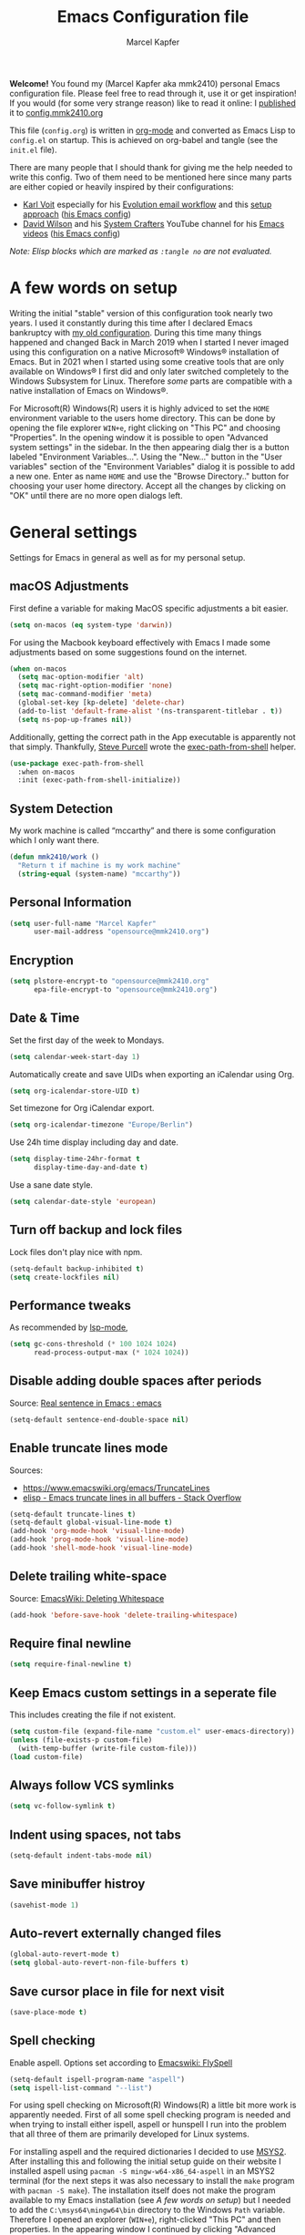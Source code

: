 #+TITLE:   Emacs Configuration file
#+AUTHOR:  Marcel Kapfer
#+EMAIL:   opensource(at)mmk2410(dot)org
# Source:  https://gitlab.com/mmk2410/dot-emacs
# License: This file is licensed under the GPL v3
#+STARTUP: indent overview

*Welcome!* You found my (Marcel Kapfer aka mmk2410) personal Emacs configuration file. Please feel free to read through it, use it or get inspiration! If you would (for some very strange reason) like to read it online: I [[https://mmk2410.org/2022/01/30/publishing-my-emacs-configuration/][published]] it to [[https://config.mmk2410.org][config.mmk2410.org]]

This file (=config.org=) is written in [[https://orgmode.org/][org-mode]] and converted as Emacs Lisp to =config.el= on startup. This is achieved on org-babel and tangle (see the =init.el= file).

There are many people that I should thank for giving me the help needed to write this config. Two of them need to be mentioned here since many parts are either copied or heavily inspired by their configurations:

- [[https://karl-voit.at/][Karl Voit]] especially for his [[https://karl-voit.at/2021/06/01/Thunderbird-to-Evolution][Evolution email workflow]] and this [[https://karl-voit.at/2017/06/03/emacs-org/][setup approach]] ([[https://github.com/novoid/dot-emacs/blob/master/config.org][his Emacs config]])
- [[https://daviwil.com/][David Wilson]] and his [[https://www.youtube.com/c/SystemCrafters][System Crafters]] YouTube channel for his [[https://www.youtube.com/c/SystemCrafters/videos][Emacs videos]] ([[https://config.daviwil.com/emacs][his Emacs config]])

/Note: Elisp blocks which are marked as =:tangle no= are not evaluated./

* A few words on setup

Writing the initial "stable" version of this configuration took nearly two years. I used it constantly during this time after I declared Emacs bankruptcy with [[https://git.mmk2410.org/mmk2410/dotfiles/src/commit/f6d220554ab0946a1a4efb7e3400194139a99550/emacs/emacs.el][my old configuration]]. During this time many things happened and changed Back in March 2019 when I started I never imaged using this configuration on a native Microsoft® Windows® installation of Emacs. But in 2021 when I started using some creative tools that are only available on Windows® I first did and only later switched completely to the Windows Subsystem for Linux. Therefore /some/ parts are compatible with a native installation of Emacs on Windows®.

For Microsoft(R) Windows(R) users it is highly adviced to set the =HOME= environment variable to the users home directory. This can be done by opening the file explorer =WIN+e=, right clicking on "This PC" and choosing "Properties". In the opening window it is possible to open "Advanced system settings" in the sidebar. In the then appearing dialg ther is a button labeled "Environment Variables...". Using the "New..." button in the "User variables" section of the "Environment Variables" dialog it is possible to add a new one. Enter as name =HOME= and use the "Browse Directory.." button for choosing your user home directory. Accept all the changes by clicking on "OK" until there are no more open dialogs left.

* General settings

Settings for Emacs in general as well as for my personal setup.

** macOS Adjustments

First define a variable for making MacOS specific adjustments a bit easier.

#+begin_src emacs-lisp
(setq on-macos (eq system-type 'darwin))
#+end_src

For using the Macbook keyboard effectively with Emacs I made some adjustments based on some suggestions found on the internet.

#+begin_src emacs-lisp
(when on-macos
  (setq mac-option-modifier 'alt)
  (setq mac-right-option-modifier 'none)
  (setq mac-command-modifier 'meta)
  (global-set-key [kp-delete] 'delete-char)
  (add-to-list 'default-frame-alist '(ns-transparent-titlebar . t))
  (setq ns-pop-up-frames nil))
#+end_src

Additionally, getting the correct path in the App executable is apparently not that simply. Thankfully, [[https://www.sanityinc.com/][Steve Purcell]] wrote the [[https://github.com/purcell/exec-path-from-shell][exec-path-from-shell]] helper.

#+begin_src emacs-lisp
(use-package exec-path-from-shell
  :when on-macos
  :init (exec-path-from-shell-initialize))
#+end_src

** System Detection

My work machine is called “mccarthy” and there is some configuration which I only want there.

#+begin_src emacs-lisp
(defun mmk2410/work ()
  "Return t if machine is my work machine"
  (string-equal (system-name) "mccarthy"))
#+end_src

** Personal Information

#+begin_src emacs-lisp
(setq user-full-name "Marcel Kapfer"
      user-mail-address "opensource@mmk2410.org")
#+end_src

** Encryption

#+begin_src emacs-lisp
(setq plstore-encrypt-to "opensource@mmk2410.org"
      epa-file-encrypt-to "opensource@mmk2410.org")
#+end_src

** Date & Time

Set the first day of the week to Mondays.

#+begin_src emacs-lisp
(setq calendar-week-start-day 1)
#+end_src

Automatically create and save UIDs when exporting an iCalendar using Org.

#+begin_src emacs-lisp
(setq org-icalendar-store-UID t)
#+end_src

Set timezone for Org iCalendar export.

#+begin_src emacs-lisp
(setq org-icalendar-timezone "Europe/Berlin")
#+end_src

Use 24h time display including day and date.

#+begin_src emacs-lisp
(setq display-time-24hr-format t
      display-time-day-and-date t)
#+end_src

Use a sane date style.

#+begin_src emacs-lisp
(setq calendar-date-style 'european)
#+end_src

** Turn off backup and lock files

Lock files don't play nice with npm.

#+begin_src emacs-lisp
(setq-default backup-inhibited t)
(setq create-lockfiles nil)
#+end_src

** Performance tweaks

As recommended by [[https://emacs-lsp.github.io/lsp-mode/page/performance/][lsp-mode]],

#+begin_src emacs-lisp
(setq gc-cons-threshold (* 100 1024 1024)
      read-process-output-max (* 1024 1024))
#+end_src

** Disable adding double spaces after periods

Source: [[http://www.reddit.com/r/emacs/comments/2l5gtz/real_sentence_in_emacs/][Real sentence in Emacs : emacs]]

#+begin_src emacs-lisp
(setq-default sentence-end-double-space nil)
#+end_src

** Enable truncate lines mode

Sources:
- https://www.emacswiki.org/emacs/TruncateLines
- [[http://stackoverflow.com/questions/7577614/emacs-truncate-lines-in-all-buffers][elisp - Emacs truncate lines in all buffers - Stack Overflow]]

#+begin_src emacs-lisp
(setq-default truncate-lines t)
(setq-default global-visual-line-mode t)
(add-hook 'org-mode-hook 'visual-line-mode)
(add-hook 'prog-mode-hook 'visual-line-mode)
(add-hook 'shell-mode-hook 'visual-line-mode)
#+end_src

** Delete trailing white-space

Source: [[https://www.emacswiki.org/emacs/DeletingWhitespace][EmacsWiki: Deleting Whitespace]]

#+begin_src emacs-lisp
(add-hook 'before-save-hook 'delete-trailing-whitespace)
#+end_src

** Require final newline

#+begin_src emacs-lisp
(setq require-final-newline t)
#+end_src

** Keep Emacs custom settings in a seperate file

This includes creating the file if not existent.

#+begin_src emacs-lisp
(setq custom-file (expand-file-name "custom.el" user-emacs-directory))
(unless (file-exists-p custom-file)
  (with-temp-buffer (write-file custom-file)))
(load custom-file)
#+end_src

** Always follow VCS symlinks

#+begin_src emacs-lisp
(setq vc-follow-symlink t)
#+end_src

** Indent using spaces, not tabs

#+begin_src emacs-lisp
(setq-default indent-tabs-mode nil)
#+end_src

** Save minibuffer histroy

#+begin_src emacs-lisp
(savehist-mode 1)
#+end_src

** Auto-revert externally changed files

#+begin_src emacs-lisp
(global-auto-revert-mode t)
(setq global-auto-revert-non-file-buffers t)
#+end_src

** Save cursor place in file for next visit

#+begin_src emacs-lisp
(save-place-mode t)
#+end_src

** Spell checking

Enable aspell. Options set according to [[https://www.emacswiki.org/emacs/FlySpell][Emacswiki: FlySpell]]

#+begin_src emacs-lisp
(setq-default ispell-program-name "aspell")
(setq ispell-list-command "--list")
#+end_src

For using spell checking on Microsoft(R) Windows(R) a little bit more work is apparently needed. First of all some spell checking program is needed and when trying to install either ispell, aspell or hunspell I run into the problem that all three of them are primarily developed for Linux systems.

For installing aspell and the required dictionaries I decided to use [[https://www.msys2.org/][MSYS2]]. After installing this and following the initial setup guide on their website I installed aspell using =pacman -S mingw-w64-x86_64-aspell= in an MSYS2 terminal (for the next steps it was also necessary to install the =make= program with =pacman -S make=). The installation itself does not make the program available to my Emacs installation (see [[*A few words on setup][A few words on setup]]) but I needed to add the =C:\msys64\mingw64\bin= directory to the Windows =Path= variable. Therefore I opened an explorer (=WIN+e=), right-clicked "This PC" and then properties. In the appearing window I continued by clicking "Advanced system settings" in the sidebar. In the now appearing window I continued by clicking the "Environment Variables..." button. There I edited the =Path= *system* variable. By clicking on "New" first and then clicking on "Browse..." I was able to add the previously named directory to the path. Afterwards it is possible to check weather this was successful by either opening a PowerShell or CMD prompt and executing =aspell --version=.

While Emacs now finds aspell (at least after a restart of Emacs) it does not find any dictionaries and therefore not work. This is quite understandable since by default non are installed. Apparently compared to some Linux distributions MSYS2 does not provide any dictionaries through their repositories. So I downloaded the ones I needed from the [[https://ftp.gnu.org/gnu/aspell/dict/0index.html][aspell dictionaries website]]. Using the *MSYS2 MinGW 64-bit* terminal (this is important, the MSYS MSYS2 one does not work for this) I could extract them with =tar xjf aspell6-en-2020.12.07-0.tar.bz2= and switch to the extracted directory. Following the provided README I first run =./configure= and the executed =make=. Since the =make install= step fails by default I needed to adjust the Makefile by deleting the *two* lines that change the directory and execute =chmod 664= in the =install= rule. Afterwards running =make install= succeeded without any errors.

After re-visiting the current file or opening another one spell checking in Emacs works!

** scratch-buffer

I prefer that the mode of my scratch buffer is org and don't want any initial lines.

#+begin_src emacs-lisp
(setq initial-scratch-message nil)
(setq initial-major-mode 'org-mode)
#+end_src

** doc-view

Set doc-view resolution to 300 for sharp PDFs.

#+begin_src emacs-lisp
(setq doc-view-resolution 300)
#+end_src

** Raise emacsclient frame on open

Raise new ~emacsclient~ frames when created.

Source: [[https://gitlab.com/bkhl/dotfiles/-/blob/master/.emacs.d/configuration.org][bkhl's dotfiles]]

#+begin_src emacs-lisp
(defun mmk2410/focus-frame ()
  (select-frame-set-input-focus (selected-frame)))
(add-hook 'server-switch-hook 'mmk2410/focus-frame)
(add-hook 'server-after-make-frame-hook 'mmk2410/focus-frame)
#+end_src

** Enable electric pair mode

=electric-pair-mode= enables adding closing parenthesis & co when opening one.

#+begin_src emacs-lisp
(electric-pair-mode 1)
#+end_src

** camel-case words as separate words

In many programming languages writing camel-case is often used. So I would like to tread them as separate words.

#+begin_src emacs-lisp
(add-hook 'prog-mode-hook 'subword-mode)
#+end_src

** Make scripts executable when saving

Files that start with =#!= should be made executable on save.

#+begin_src emacs-lisp
(add-hook 'after-save-hook
          'executable-make-buffer-file-executable-if-script-p)
#+end_src

** Follow symlinks automatically

When visiting a symlink, follow it automatically.

#+begin_src emacs-lisp
(setq vc-follow-symlinks t)
#+end_src

** Dired customizations

Show filesize human readable.

#+begin_src emacs-lisp
(setq-default dired-listing-switches "-alh")
#+end_src

** M-x customizations

Hide commands in M-x which do not work in the current mode.

#+begin_src emacs-lisp
(setq read-extended-command-predicate
      #'command-completion-default-include-p)
#+end_src

* Package configuration
** General configuration

Add relevant archives.

#+begin_src emacs-lisp
(add-to-list 'package-archives '("nongnu" . "https://elpa.nongnu.org/nongnu/") t)
(add-to-list 'package-archives '("melpa" . "https://melpa.org/packages/") t)
#+end_src

Configure the package manager to prefer newer packages and to not load packages automatically on startup.

#+begin_src emacs-lisp
(setq-default load-prefer-newer t)
(setq-default package-enable-at-startup nil)
#+end_src

** use-package

Install/enable use-package.

#+begin_src emacs-lisp
(unless (package-installed-p 'use-package)
  (package-refresh-contents)
  (package-install 'use-package))
(require 'use-package)
#+end_src

Configure use-package to load packages by default.

#+begin_src emacs-lisp
(setq use-package-always-ensure t)
#+end_src

* Visual appearance

I don't agree with some visual defaults, so I redefine them.

** Short yes/no questions

#+begin_src emacs-lisp
(defalias 'yes-or-no-p 'y-or-n-p)
#+end_src

** Confirm before closing emacs

#+begin_src emacs-lisp
(setq confirm-kill-emacs #'y-or-n-p)
#+end_src

** Disable the startup screen

Source: [[https://stackoverflow.com/a/744681][Stack Overflow: Unable to hide welcome screen in Emacs]]

#+begin_src emacs-lisp
(setq inhibit-startup-screen t)
#+end_src

** Replace BEEP by visual-bell

#+begin_src emacs-lisp
(setq visible-bell nil)
#+end_src

** Disable cursor blinking

#+begin_src emacs-lisp
(blink-cursor-mode -1)
#+end_src

** Highlight current line

#+begin_src emacs-lisp
(add-hook 'text-mode-hook #'hl-line-mode)
(add-hook 'prog-mode-hook #'hl-line-mode)
(add-hook 'org-agenda-finalize-hook #'hl-line-mode)
#+end_src

** Show line numbers

#+begin_src emacs-lisp
(add-hook 'text-mode-hook #'display-line-numbers-mode)
(add-hook 'prog-mode-hook #'display-line-numbers-mode)
#+end_src

And disable this for some modes.

#+begin_src emacs-lisp
(add-hook 'elfeed-show-mode-hook (lambda () (display-line-numbers-mode -1)))
(add-hook 'eshell-mode-hook (lambda () (display-line-numbers-mode -1)))
(add-hook 'pdf-view-mode-hook (lambda () (display-line-numbers-mode -1)))
(add-hook 'shell-mode-hook (lambda () (display-line-numbers-mode -1)))
(add-hook 'eww-mode-hook (lambda () (display-line-numbers-mode -1)))
#+end_src

But when Emacs shows line numbers, they should be relative. Why? Ever tried =20j= in Evil mode or =C-u 20 C-p= in Emacs?

#+begin_src emacs-lisp
(setq display-line-numbers-type 'relative)
#+end_src

** Replace selected text by typing

#+begin_src emacs-lisp
(delete-selection-mode t)
#+end_src

** Vertical bar as cursor

#+begin_src emacs-lisp
(setq-default cursor-type 'bar)
#+end_src

** Hide tool bar, menu bar and scroll bar

I get scroll bars when using Emacs with emacsclient. So I disable the =scroll-bar-mode= explicitly when creating a new frame, but only on graphical systems. The same fix is also applied for the typeface.

#+begin_src emacs-lisp
(when (fboundp 'tool-bar-mode)
  (tool-bar-mode -1))
(when (fboundp 'menu-bar-mode)
  (menu-bar-mode -1))
(when (fboundp 'scroll-bar-mode)
  (scroll-bar-mode -1))
#+end_src

** Highlight matching parenthesis

#+begin_src emacs-lisp
(show-paren-mode 1)
#+end_src

** Fix wrong Emacs size in some window managers

I have the problem in BSPWM that Emacs always starts floating and does not obey my rule to start in tiling mode.

Setting =frame-resize-pixelwise= to non-nil (as described in [[https://github.com/baskerville/bspwm/issues/551][GitHub: baskerville/bspwm #551]]) solves this problem.

#+begin_src emacs-lisp
(setq frame-resize-pixelwise t)
#+end_src

** Set typeface

My typeface is not loading when using emacsclient. So I set it explicitly when creating a frame. The same fix is applied for the scroll bars.

#+begin_src emacs-lisp
(if on-macos
    (setq mmk2410/frame-font "Berkeley Mono 14"
          mmk2410/frame-font-present "Berkeley Mono 16"
          mmk2410/fixed-font-name "Berkeley Mono"
          mmk2410/fixed-font-height 140
          mmk2410/fixed-font-present-height 160
          mmk2410/variable-font-name "Inter"
          mmk2410/variable-font-height 160
          mmk2410/variable-font-present-height 180)
    (setq mmk2410/frame-font "Berkeley Mono 12"
          mmk2410/frame-font-present "Berkeley Mono 16"
          mmk2410/fixed-font-name "Berkeley Mono"
          mmk2410/fixed-font-height 120
          mmk2410/fixed-font-present-height 160
          mmk2410/variable-font-name "Inter"
          mmk2410/variable-font-height 120
          mmk2410/variable-font-present-height 160))

(add-hook 'after-make-frame-functions
          #'(lambda (frame)
              (set-frame-font mmk2410/frame-font nil t)))

(defun mmk2410/display-normal-typeface-size ()
  (interactive)
  (set-frame-font mmk2410/frame-font nil t)
  (set-face-attribute 'default nil :font mmk2410/fixed-font-name :height mmk2410/fixed-font-height :weight 'regular)
  (set-face-attribute 'variable-pitch nil :font mmk2410/variable-font-name :height mmk2410/variable-font-height :weight 'regular)
  (set-face-attribute 'fixed-pitch nil :font mmk2410/fixed-font-name :height mmk2410/fixed-font-height :weight 'regular))

(mmk2410/display-normal-typeface-size)
#+end_src

Sometimes (most often a work) I share my screen during a video call to discuss some code. Since I personally like to see larger fonts on video calls and I don't know what display size and resolution the other participants have I wrote two functions for resizing Emacs.

#+begin_src emacs-lisp
(defun mmk2410/display-present-typeface-size ()
  (interactive)
  (set-frame-font mmk2410/frame-font-present nil t)
  (set-face-attribute 'default nil :font mmk2410/fixed-font-name :height mmk2410/fixed-font-present-height :weight 'regular)
  (set-face-attribute 'variable-pitch nil :font mmk2410/variable-font-name :height mmk2410/variable-font-present-height :weight 'regular)
  (set-face-attribute 'fixed-pitch nil :font mmk2410/fixed-font-name :height mmk2410/fixed-font-present-height :weight 'regular))
#+end_src

** Set theme

Installing and enabling Gruvbox light theme. /Disabled in favor of the Doom themes./

Source: [[https://github.com/greduan/emacs-theme-gruvbox][Github: greduan/emacs-theme-gruvbox]]

#+begin_src emacs-lisp
(use-package gruvbox-theme
  :disabled t
  :config
  (load-theme 'gruvbox-light-hard t))
#+end_src

Installing and enabling Modus themes. /Disabled in favor of the Doom themes./

#+begin_src emacs-lisp
(use-package modus-themes
  :disabled t
  :init
  (modus-themes-load-themes)
  (setq modus-themes-bold-constructs t)
  (setq modus-themes-syntax 'alt-syntax)
  (setq modus-themes-slanted-constructs t)
  (setq modus-themes-org-blocks 'grayscale)
  (setq modus-themes-variable-pitch-headings t)
  :config
  (modus-themes-load-operandi))
#+end_src

Installing and enabling Doom themes.

#+begin_src emacs-lisp
(use-package doom-themes
  :disabled t
  :config
  (setq doom-themes-enable-bold t
        doom-themes-enable-italic t)
  (load-theme 'doom-one-light t)
  (doom-themes-visual-bell-config)
  (doom-themes-org-config))
#+end_src

Installing and enabling ef-themes.

#+begin_src emacs-lisp
(use-package ef-themes
  :init
  (setq ef-themes-to-toggle '(ef-eagle ef-owl))
  (setq ef-themes-mixed-fonts t)
  (setq ef-themes-headings
        '((0 . (variable-pitch light 1.9))
          (1 . (variable-pitch light 1.8))
          (2 . (variable-pitch regular 1.7))
          (3 . (variable-pitch regular 1.6))
          (4 . (variable-pitch regular 1.5))
          (5 . (variable-pitch 1.4))
          (6 . (variable-pitch 1.3))
          (7 . (variable-pitch 1.2))
          (t . (variable-pitch 1.1))))
  :config
  (load-theme 'ef-owl t))
#+end_src


Add a slight transparency to the frames. Code provided by David Wilson / System Crafters [[https://github.com/daviwil/emacs-from-scratch/blob/master/Emacs.org][Emacs from Scratch]] video series.

#+begin_src emacs-lisp
(setq mmk2410/frame-transparency 100)

(set-frame-parameter nil 'alpha-background mmk2410/frame-transparency)
(add-to-list 'default-frame-alist `(alpha-background . ,mmk2410/frame-transparency))
#+end_src

#+begin_src emacs-lisp
(setq meeting-nodes-alpha-background 40)

(define-minor-mode meeting-nodes-mode
  "Take meeting notes."
  nil
  :global t
  :lighter " mn"

  (if meeting-nodes-mode
      (set-frame-parameter nil 'alpha-background meeting-nodes-alpha-background)
    (set-frame-parameter nil 'alpha-background mmk2410/frame-transparency)))
#+end_src

** Switch theme

During the last weeks I got used to using a light theme during daytime and a dark theme during nighttime. Luckily the themes based on Atom One are to my liking and the doom package provides a dark and light variant. One thing that was difficult with Emacs was actually switching theme since it involved disabling all current ones (for some reason on one machine there are two enabled while on the other machine its only one) and then loading the correct one. These functions try to make that process easier, at least for now. The long-term goal is to automatically change the theme based on the current system-wide setting.

#+begin_src emacs-lisp
(setq mmk2410/theme-night 'ef-owl)
(setq mmk2410/theme-day 'ef-eagle)

(defun mmk2410/switch-theme (theme)
  (mapcar 'disable-theme custom-enabled-themes)
  (load-theme theme t)
  (unless (string-prefix-p "ef-" (symbol-name theme))
    (mmk2410/org-font-adjust-headlines)
    (mmk2410/org-font-adjust-variable-pitch)))

(defun mmk2410/switch-theme-night ()
  (interactive)
  (mmk2410/switch-theme mmk2410/theme-night))

(defun mmk2410/switch-theme-day ()
  (interactive)
  (mmk2410/switch-theme mmk2410/theme-day))
#+end_src

** Customize modeline

I'd like to use telephone line as a mode line.

#+begin_src emacs-lisp
(use-package telephone-line
  :disabled t
  :init (telephone-line-mode t))
#+end_src

I'm currently trying doom-modeline instead of telephone-line.

#+begin_src emacs-lisp
(use-package doom-modeline
  :disabled t
  :init (doom-modeline-mode 1)
  :config (setq doom-modeline-icon t))
#+end_src

Additionally to that I also like to know, in which column I am.

#+begin_src emacs-lisp
(column-number-mode 1)
#+end_src

** Customize tab-bar

Since version 27 Emacs has a new tab-bar feature for keeping multiple window configurations open in different tabs. By default each tab has a close button and the tab bar includes an add button. I prefer not having either one.

#+begin_src emacs-lisp
(setq tab-bar-close-button-show nil
      tab-bar-new-button-show nil)
#+end_src

** Emojis

Minor mode for displaying emojis in Emacs.

Source: [[https://github.com/iqbalansari/emacs-emojify][iqbalansari/emacs-emojify]]

#+begin_src emacs-lisp
(use-package emojify
  :ensure t
  :hook (erc-mode . emojify-mode)
  :commands emojify-mode)
#+end_src

** Spacious Padding

Increase the padding/spacing of GNU Emacs frames and windows

Source: [[https://git.sr.ht/~protesilaos/spacious-padding][sr.ht: ~protesilaos/spacious-padding]]

#+begin_src emacs-lisp
(use-package spacious-padding
  :config
  (spacious-padding-mode 1))
#+end_src

** Line Spacing

I found out that a bit more line spacing makes Emacs look more nicely and increases the readability a bit. At least for me 🙂

#+begin_src emacs-lisp
(setq-default line-spacing 4)
#+end_src

** Scolling

#+begin_src emacs-lisp
(pixel-scroll-precision-mode 1)
#+end_src
* Keybinding

List of own custom keybindings

** Emacs Lisp related

#+begin_src emacs-lisp
(global-set-key (kbd "C-c x") 'eval-region)
#+end_src

** Ibuffer as default

#+begin_src emacs-lisp
(global-set-key (kbd "C-x C-b") 'ibuffer)
#+end_src

** Hippie Expand

#+begin_src emacs-lisp
(global-set-key (kbd "C-ä") 'hippie-expand)
#+end_src

** Disable =C-z=

=C-z= by default (as known from terminal applications) suspends the current frame. Since I use Emacs as GUI and not in terminal I do not want this behavior.

#+begin_src emacs-lisp
(unbind-key "C-z")
#+end_src

** The evil side

I currently try out =evil-mode= for evaluating if it is any better for my hand.

Source: [[https://github.com/emacs-evil/evil][GitHub: emacs-evil/evil]]

#+begin_src emacs-lisp
(use-package evil
  :disabled t
  :init
  (setq evil-want-integration t)
  (setq evil-want-keybinding nil)
  :config
  (evil-mode 1)
  (define-key evil-insert-state-map (kbd "C-g") 'evil-normal-state)
  (define-key evil-insert-state-map (kbd "C-h") 'evil-delete-backward-char-and-join)
  (evil-global-set-key 'motion "j" 'evil-next-visual-line)
  (evil-global-set-key 'motion "k" 'evil-previous-visual-line))
#+end_src

An even better integration may be achieved when additionall using the [[https://github.com/emacs-evil/evil-collection][evil-collection]] package.

#+begin_src emacs-lisp
(use-package evil-collection
  :disabled t
  :after evil
  :config (evil-collection-init))
#+end_src

Additional I like to press =jk= for exiting normal mode, using [[https://github.com/emacsorphanage/key-chord/][key-chord]] this is possible.

#+begin_src emacs-lisp
(use-package key-chord
  :disabled t
  :config
  (key-chord-define evil-insert-state-map "jk" 'evil-normal-state)
  (key-chord-mode 1))
#+end_src

* General packages
** diminish-mode

Diminished modes are minor modes with no modeline display

Source: [[https://github.com/myrjola/diminish.el][GitHub: myrjola/diminish.el]]

#+begin_src emacs-lisp
(use-package diminish
  :init
  (diminish 'abbrev-mode)
  (diminish 'buffer-face-mode)
  (diminish 'flyspell-mode)
  (diminish 'org-indent-mode)
  (diminish 'org-cdlatex-mode)
  (diminish 'visual-line-mode)
  (diminish 'buffer-face-mode)
  (diminish 'highlight-indent-guides-mode)
  (diminish 'eldoc-mode)
  (diminish 'subword-mode))
#+end_src

** crux

A Collection of Ridiculously Useful eXtensions for Emacs.

Used especially for =crux-delete-file-and-buffer= and =crux-rename-file-and-buffer=

Source: [[https://github.com/bbatsov/crux][GitHub: bbatsov/crux]]

#+begin_src emacs-lisp
(use-package crux
  :bind (:map prog-mode-map
         ("C-c C-." . crux-duplicate-current-line-or-region)
         ("C-c C-M-." . crux-duplicate-and-comment-current-line-or-region)
         :map global-map
         ("C-c M-r" . crux-rename-file-and-buffer)))
#+end_src

** which-key

Emacs package that displays available keybindings in popup

Source: [[https://github.com/justbur/emacs-which-key][GitHub: justbur/emacs-which-key]]

#+begin_src emacs-lisp
(use-package which-key
  :diminish which-key-mode
  :init (which-key-mode)
  :config (setq which-key-idle-delay 0.5))
#+end_src

** multiple-cursors

Multiple cursors for emacs.

Source: [[https://github.com/magnars/multiple-cursors.el][GitHub: magnars/multiple-cursors]]

#+begin_src emacs-lisp
(use-package multiple-cursors
  :bind
  (("C->" . mc/mark-next-like-this)
   ("C-<" . mc/mark-previous-like-this)
   ("C-*" . mc/mark-all-like-this)
   ("C-;" . mc/edit-lines)))
#+end_src

** magit

A Git Porcelain inside Emacs

Source: [[https://magit.vc/][magit.vc]]

#+begin_src emacs-lisp
(use-package magit
  :bind
  ("C-x g" . magit-status))
#+end_src

** forge

#+begin_src emacs-lisp
(use-package forge
  :after magit)
#+end_src

** orgit

Support for Org links to Magit buffers.

- Source :: [[https://github.com/magit/orgit][GitHub: magit/orgit]]
- Blog post :: [[https://mmk2410.org/2022/01/21/my-emacs-package-of-the-week-orgit/][My Emacs package of the week: orgit]]

#+begin_src emacs-lisp
(use-package orgit
  :after (magit org)
  :config
  (add-to-list 'orgit-export-alist
             '("git.mmk2410.org[:/]\\(.+?\\)\\(?:\\.git\\)?$"
               "https://git.mmk2410.org/%n"
               "https://git.mmk2410.org/%n/commits/commit/%r"
               "https://git.mmk2410.org/%n/commit/%r")))
#+end_src

** gitmoji

Insert gitmoji in Emacs.

Source: [[https://github.com/janusvm/emacs-gitmoji][GitHub: janusvm/emacs-gitmoji]]

#+begin_src emacs-lisp
(use-package gitmoji
  :load-path "lisp/gitmoji/")
#+end_src

** PRIDE 🌈

Rainbow flag in the Emacs modeline

Source: [[https://github.com/janusvm/emacs-gitmoji][GitHub: halfwhole/pride-mode]]

#+begin_src emacs-lisp
(use-package pride-mode
  :load-path "lisp/pride-mode/"
  :config
  (setq pride-bar-length 32)
  (pride-mode))
#+end_src

** diff-hl

Emacs package for highlighting uncommitted changes

Source: [[https://github.com/dgutov/diff-hl][Github: dgutov/diff-hl]]

#+begin_src emacs-lisp
(use-package diff-hl
  :config (global-diff-hl-mode t)
  :hook (magit-post-refresh-hook . diff-hl-magit-post-refresh))
#+end_src

** project.el

Load the included =project= package.

#+begin_src emacs-lisp
(use-package project)
#+end_src

** treemacs

Treemacs is a package for displaying a directory tree in a (side) buffer. While browsing a project using =project.el= is also possible and perhaps fast, I think that the tree approach especially helps discovering a new project.

Source: [[https://github.com/Alexander-Miller/treemacs][Alexander-Miller/treemacs]]

#+begin_src emacs-lisp
(use-package treemacs
  :defer t
  :config
  (setq treemacs-litter-directories '("/node_modules" "/.venv" "/.cask" "/vendor")
        treemacs-indent-guide-style 'line)
  (treemacs-follow-mode t)
  (treemacs-git-mode 'deferred)
  (treemacs-indent-guide-mode t)
  :bind (:map global-map
              ("M-0" . treemacs-select-window)
              ("C-c b 1" . treemacs-delete-other-windows)
              ("C-c b b" . treemacs)
              ("C-c b B" . treemacs-bookmark)
              ("C-c b C-f" . treemacs-find-file)
              ("C-c b M-f" . treemacs-find-tag)))

(use-package treemacs-evil
  :disabled t
  :after (treemacs evil))
#+end_src

** vertico

Vertico is a minimal completion UI that uses core Emacs functionality whenever possible.

[[https://github.com/minad/vertico][GitHub: minad/vertico]]

#+begin_src emacs-lisp
(use-package vertico
  :init
  (vertico-mode)
  (setq vertico-scroll-margin 0)
  (setq vertico-resize t)
  (setq vertico-cycle t)
  ;; Hide commands in M-x which do not work in the current mode.
  (setq read-extended-command-predicate
      #'command-completion-default-include-p))
#+end_src

** orderless

Emacs completion style that matches multiple regexps in any order

[[https://github.com/oantolin/orderless][GitHub: oantolin/orderless]]

#+begin_src emacs-lisp
(use-package orderless
  :ensure t
  :custom
  (completion-styles '(orderless basic))
  (completion-category-overrides '((file (styles basic partial-completion)))))
#+end_src

** marginalia

Marginalia in the minibuffer.

[[https://github.com/minad/marginalia][GitHub: minad/marginalia]]

#+begin_src emacs-lisp
(use-package marginalia
  :init
  (marginalia-mode)
  :bind (:map minibuffer-local-map
              ("M-A" . marginalia-cycle)))
#+end_src

** consult

#+begin_src emacs-lisp
(use-package consult
  ;; Replace bindings. Lazily loaded due by `use-package'.
  :bind (;; C-c bindings (mode-specific-map)
         ("C-c h" . consult-history)
         ("C-c m" . consult-mode-command)
         ("C-c k" . consult-kmacro)
         ;; C-x bindings (ctl-x-map)
         ("C-x M-:" . consult-complex-command)     ;; orig. repeat-complex-command
         ("C-x b" . consult-buffer)                ;; orig. switch-to-buffer
         ("C-x 4 b" . consult-buffer-other-window) ;; orig. switch-to-buffer-other-window
         ("C-x 5 b" . consult-buffer-other-frame)  ;; orig. switch-to-buffer-other-frame
         ("C-x r b" . consult-bookmark)            ;; orig. bookmark-jump
         ("C-x p b" . consult-project-buffer)      ;; orig. project-switch-to-buffer
         ;; Custom M-# bindings for fast register access
         ("M-#" . consult-register-load)
         ("M-'" . consult-register-store)          ;; orig. abbrev-prefix-mark (unrelated)
         ("C-M-#" . consult-register)
         ;; Other custom bindings
         ("M-y" . consult-yank-pop)                ;; orig. yank-pop
         ;; M-g bindings (goto-map)
         ("M-g e" . consult-compile-error)
         ("M-g f" . consult-flymake)               ;; Alternative: consult-flycheck
         ("M-g g" . consult-goto-line)             ;; orig. goto-line
         ("M-g M-g" . consult-goto-line)           ;; orig. goto-line
         ("M-g o" . consult-outline)               ;; Alternative: consult-org-heading
         ("M-g m" . consult-mark)
         ("M-g k" . consult-global-mark)
         ("M-g i" . consult-imenu)
         ("M-g I" . consult-imenu-multi)
         ;; M-s bindings (search-map)
         ("M-s d" . consult-find)
         ("M-s D" . consult-locate)
         ("M-s g" . consult-grep)
         ("M-s G" . consult-git-grep)
         ("M-s r" . consult-ripgrep)
         ("M-s l" . consult-line)
         ("M-s L" . consult-line-multi)
         ("M-s m" . consult-multi-occur)
         ("M-s k" . consult-keep-lines)
         ("M-s u" . consult-focus-lines)
         ;; Isearch integration
         ("M-s e" . consult-isearch-history)
         :map isearch-mode-map
         ("M-e" . consult-isearch-history)         ;; orig. isearch-edit-string
         ("M-s e" . consult-isearch-history)       ;; orig. isearch-edit-string
         ("M-s l" . consult-line)                  ;; needed by consult-line to detect isearch
         ("M-s L" . consult-line-multi)            ;; needed by consult-line to detect isearch
         ;; Minibuffer history
         :map minibuffer-local-map
         ("M-s" . consult-history)                 ;; orig. next-matching-history-element
         ("M-r" . consult-history))                ;; orig. previous-matching-history-element
  :hook (completion-list-mode . consult-preview-at-point-mode)
  :init
  (setq register-preview-delay 0.5
        register-preview-function #'consult-register-format)
  (advice-add #'register-preview :override #'consult-register-window)
  (setq xref-show-xrefs-function #'consult-xref
        xref-show-definitions-function #'consult-xref)
  :config
  (consult-customize
   consult-theme :preview-key '(:debounce 0.2 any)
   consult-ripgrep consult-git-grep consult-grep
   consult-bookmark consult-recent-file consult-xref
   consult--source-bookmark consult--source-file-register
   consult--source-recent-file consult--source-project-recent-file
   :preview-key '(:debounce 0.4 any))
  (setq consult-narrow-key "<"))
#+end_src

** embark

Emacs Mini-Buffer Actions Rooted in Keymaps

[[https://github.com/oantolin/embark][GitHub: oantolin/embark]]

#+begin_src emacs-lisp
(use-package embark
  :bind
  (("C-." . embark-act)         ;; pick some comfortable binding
   ("C-;" . embark-dwim)        ;; good alternative: M-.
   ("C-h B" . embark-bindings)) ;; alternative for `describe-bindings'

  :init
  (setq prefix-help-command #'embark-prefix-help-command)
  :config
  (add-to-list 'display-buffer-alist
               '("\\`\\*Embark Collect \\(Live\\|Completions\\)\\*"
                 nil
                 (window-parameters (mode-line-format . none)))))

(use-package embark-consult
  :hook
  (embark-collect-mode . consult-preview-at-point-mode))
#+end_src

** avy

Jump to things in Emacs tree-style

Source: [[https://github.com/abo-abo/avy][GitHub: abo-abo/avy]]

#+begin_src emacs-lisp
(use-package avy
  :bind
  (("C-:" . avy-goto-char)
   ("C-M-:" . avy-goto-char-2)))
#+end_src

** yasnippet

YASnippet is a template system for Emacs.

Snippets can be put in the ~yas-snippet-dirs~, e.g. =~/.emacs.d/snippets=.

Source: [[https://github.com/joaotavora/yasnippet][GitHub: joaotavora/yasnippet]]

#+begin_src emacs-lisp
(use-package yasnippet
  :diminish 'yas-minor-mode
  :config (yas-global-mode 1))
#+end_src

** pdf-tools

An advanced Emacs support library for PDF files.

Source: [[https://github.com/vedang/pdf-tools][GitHub: vedang/pdf-tools]]

#+begin_src emacs-lisp
(use-package pdf-tools
  :if (not (eq system-type 'windows-nt))
  :config
  (pdf-loader-install)
  ;; open pdfs scaled to fit page
  (setq-default pdf-view-display-size 'fit-page)
  ;; more fine-grained zooming
  (setq pdf-view-resize-factor 1.1)
  ;; use normal isearch
  (define-key pdf-view-mode-map (kbd "C-s") 'isearch-forward)
  (define-key pdf-view-mode-map (kbd "C-r") 'isearch-backward)
  ;; keyboard shortcuts
  (define-key pdf-view-mode-map (kbd "h") 'pdf-annot-add-highlight-markup-annotation)
  (define-key pdf-view-mode-map (kbd "t") 'pdf-annot-add-text-annotation)
  (define-key pdf-view-mode-map (kbd "D") 'pdf-annot-delete))
#+end_src

** deft

Deft is a nice tool for searching for files (in my case my notes). Since it searches not only through the title of files but also through the contents it may be useful for me.

#+begin_src emacs-lisp
(use-package deft
  :bind ("C-c d" . deft)
  :commands (deft)
  :config (setq deft-directory "~/org"
                deft-extensions '("org")
                deft-recursive t))
#+end_src

** ace-window

Quickly switch windows in Emacs

Source: [[https://github.com/abo-abo/ace-window][GitHub: abo-abo/ace-window]]

#+begin_src emacs-lisp
(use-package ace-window
  :bind (("M-o" . 'ace-window)))
#+end_src

** helpful

A better Emacs *help* buffer

Source: [[https://github.com/Wilfred/helpful][GitHub: Wilfred/helpful]]

#+begin_src emacs-lisp
(use-package helpful
  :bind (("C-h f" . #'helpful-callable)
         ("C-h v" . #'helpful-variable)
         ("C-h k" . #'helpful-key)
         ("C-h x" . #'helpful-command)
         ("C-c C-d" . #'helpful-at-point)
         ("C-h F" . #'helpful-function)))
#+end_src

* Org mode configuration

This is my personal org-mode configuration.

** Org modules

#+begin_src emacs-lisp
(use-package org
  :pin gnu)
(add-to-list 'org-modules 'org-habit)
(require 'org-protocol)
#+end_src

** General settings

Follow links when pressing enter on them.

#+begin_src emacs-lisp
(setq org-return-follows-link t)
#+end_src

Disable extra indent in src-blocks.

#+begin_src emacs-lisp
(setq org-edit-src-content-indentation 0)
#+end_src

Prevent accidental edits in invisible regions.

#+begin_src emacs-lisp
(setq org-catch-invisible-edits 'error)
#+end_src

Replace the three dots for collapsed stuff with a nicer symbol.

#+begin_src emacs-lisp
(setq org-ellipsis " ▼")
#+end_src

Hide emphasis markers. While this sometimes is very distracting it mostly looks absolutely beautiful.

#+begin_src emacs-lisp
(setq org-hide-emphasis-markers t)
#+end_src

Clocking settings

#+begin_src emacs-lisp
(setq org-clock-rounding-minutes 5)
#+end_src

Enable indent mode by default

#+begin_src emacs-lisp
(setq org-startup-indented t)
#+end_src

Put tags directly after the headline (avoids line breaks in headlines in combination with ~visual-fill-column~ mode):

#+begin_src emacs-lisp
(setq org-tags-column 0)
#+end_src

** Org font adjustments

I like to have larger headlines in Org for better identifying them. The configuration of [[https://config.daviwil.com/emacs#fonts-and-bullets][David Wilson]] was a large help in this regard.

#+begin_src emacs-lisp
(defun mmk2410/org-font-adjust-headlines ()
  "Adjust headline sizes, font family and weight"
  (dolist (face '((org-level-1 . 1.3)
                  (org-level-2 . 1.25)
                  (org-level-3 . 1.2)
                  (org-level-4 . 1.15)
                  (org-level-5 . 1.1)
                  (org-level-6 . 1.1)
                  (org-level-7 . 1.1)
                  (org-level-8 . 1.1)))
    (set-face-attribute (car face) nil :font "Inter" :weight 'medium :height (cdr face))))

(with-eval-after-load 'org
  (unless (string-prefix-p "ef-" (format "%s" (car custom-enabled-themes)))
    (mmk2410/org-font-adjust-headlines)))
#+end_src

When using a variable-pitch font this also applies to stuff like code blocks. The following block resets this change for these unwanted faces.

#+begin_src emacs-lisp
(defun mmk2410/org-font-adjust-variable-pitch ()
  "Re-delare certain org font as fixed pitch when using variable pitch mode."
  (org-indent-mode)
  (set-face-attribute 'org-block nil :foreground nil :inherit 'fixed-pitch)
  (set-face-attribute 'org-code nil   :inherit '(shadow fixed-pitch))
  (set-face-attribute 'org-indent nil :inherit '(org-hide fixed-pitch))
  (set-face-attribute 'org-verbatim nil :inherit '(shadow fixed-pitch))
  (set-face-attribute 'org-special-keyword nil :inherit '(font-lock-comment-face fixed-pitch))
  (set-face-attribute 'org-meta-line nil :inherit '(font-lock-comment-face fixed-pitch))
  (set-face-attribute 'org-checkbox nil :inherit 'fixed-pitch)
  (set-face-attribute 'org-table nil :inherit 'fixed-pitch))

(with-eval-after-load 'org
  (unless (string-prefix-p "ef-" (format "%s" (car custom-enabled-themes)))
    (mmk2410/org-font-adjust-variable-pitch)))
#+end_src

** Org Superstar Mode

=org-superstar-mode= is a nice package for enriching the display of heading stars as well as list items.

#+begin_src emacs-lisp
(with-eval-after-load 'org
  (use-package org-superstar
    :hook (org-mode . org-superstar-mode)))
#+end_src

** Org Appear Mode

Toggle visibility of hidden Org mode element parts upon entering and leaving an element.

- Source :: [[https://github.com/awth13/org-appear][GitHub: awth13/org-appear]]
- Blog Post :: [[https://mmk2410.org/2022/02/05/my-emacs-package-of-the-week-org-appear/][My Emacs package of the week: org-appear]]

#+begin_src emacs-lisp
(use-package org-appear
  :after org
  :hook (org-mode . org-appear-mode))
#+end_src

** LaTeX-related settings

Add =scratcl= KOMA-Script class as available LaTeX class.

#+begin_src emacs-lisp
(with-eval-after-load 'ox-latex
  (add-to-list 'org-latex-classes
               '("scrartcl"
                 "\\documentclass{scrartcl}"
                 ("\\section{%s}" . "\\section*{%s}")
                 ("\\subsection{%s}" . "\\subsection*{%s}")
                 ("\\subsubsection{%s}" . "\\subsubsection*{%s}")
                 ("\\paragraph{%s}" . "\\paragraph*{%s}")
                 ("\\subparagraph{%s}" . "\\subparagraph*{%s}"))))
#+end_src

Set the scrartcl class as default.

#+begin_src emacs-lisp
(setq org-latex-default-class "scrartcl")
#+end_src

Us LuaLaTeX as default LaTeX compiler.

#+begin_src emacs-lisp
(setq org-latex-compiler "lualatex")
#+end_src

Customize LaTeX packages and configurations.

#+begin_src emacs-lisp
(setq org-latex-packages-alist
      '(
        ("" "booktabs" t)
        ("" "amsmath" t)
        ("AUTO" "polyglossia" t)
        ("colorlinks" "hyperref" t)
        "\\setmainfont{Linux Libertine O}"
        "\\setsansfont{Linux Biolinum O}"
        "\\setmonofont[Scale=0.9]{JetBrainsMono}"))
#+end_src

Configure minted source code listings for LaTeX export. For actually using the configuration it is necessary to set =org-latex-listings= to ='minted= using a local variable and to add the =minted= and =xcolor= package to =org-latex-packages-alist=. This is not done by default since I don't need it for all files and it requires =--shell-escape= for the LaTeX compile process.

#+begin_src emacs-lisp
(setq org-latex-minted-options
      '(("baselinestretch" "1.2")
        ("breaklines" "true")
        ("fontsize" "\\footnotesize")
        ("frame" "single")
        ("framesep" "2mm")
        ("linenos" "true")
        ("style" "pastie")))
#+end_src

Removed unused default packages.

#+begin_src emacs-lisp
(unless (boundp 'org-latex-default-packages-alist)
  (setq org-latex-default-packages-alist nil))
(setq
 org-latex-default-packages-alist (remove '("AUTO" "inputenc" t) org-latex-default-packages-alist)
 org-latex-default-packages-alist (remove '("" "fixltx2e" nil) org-latex-default-packages-alist)
 org-latex-default-packages-alist (remove '("" "hyperref" nil) org-latex-default-packages-alist)
 org-latex-default-packages-alist (remove '"\\tolerance=1000" org-latex-default-packages-alist))
#+end_src

Configure the org LaTeX preview to work with LuaLaTeX.

#+begin_src emacs-lisp
(with-eval-after-load 'org
  (add-to-list 'org-preview-latex-process-alist
               '(luamagick :programs
                           ("lualatex" "convert")
                           :description "pdf > png" :message "you need to install the programs: lualatex and imagemagick."
                           :image-input-type "pdf"
                           :image-output-type "png"
                           :image-size-adjust (1.0 . 1.0)
                           :latex-compiler
                           ("lualatex --interaction=nonstopmode -output-directory=%o %f")
                           :image-converter
                           ("convert -density %D -trim -antialias %f -quality 100 %O"))))

(setq org-preview-latex-default-process 'luamagick)
#+end_src

Also adjust the LaTeX preview to be a little bit larger, since it is to small for me.

#+begin_src emacs-lisp
(setq org-format-latex-options (plist-put org-format-latex-options :scale 1.5))
#+end_src

** ToDo-Management and Org Agenda

Set TODO Keywords.

#+begin_src emacs-lisp
(setq org-todo-keywords '((sequence
                           "TODO(t!)" "NEXT(n!)" "STARTED(s!)" "WAITING(w@/@)"
                           "|" "POSTPONED(p@/!)" "DELEGATED(f@/!)" "CANCELLED(c@/!)" "DONE(d!)")))
#+end_src

Set a predefined tags. The first group is the  list of GTD contexts. These are (by nature) exclusive and since a project is also an exclusive state I added it to the group even if it is not a context.

#+begin_src emacs-lisp
(setq org-tag-persistent-alist '((:startgroup . nil)
                                 ("@agendas" . ?a)
                                 ("@anywhere" . ?y)
                                 ("@calls" . ?t)
                                 ("@computer" . ?c)
                                 ("@errands" . ?e)
                                 ("@fathers" . ?f)
                                 ("@home" . ?h)
                                 ("@photography" . ?s)
                                 ("@read" . ?r)
                                 ("@work_computer" . ?w)
                                 ("@project" . ?p)
                                 (:endgroup . nil)
                                 ("coding" . ?C)
                                 ("graphic_design" . ?G)
                                 ("habit" . ?H)
                                 ("kitchen" . ?K)
                                 ("photo_editing" . ?P)
                                 ("sysadmin" . ?S)))
#+end_src

Don't stop the day at midnight.

#+begin_src emacs-lisp
(setq org-extend-today-until 3)
#+end_src

Set time tag when re-something on todos

#+begin_src emacs-lisp
(setq org-log-done 'time
      org-log-reschedule 'time
      org-log-redeadline 'time
      org-log-into-drawer t)
#+end_src

Forbid closing of todos with open subtasks.

#+begin_src emacs-lisp
(setq
 org-enforce-todo-dependencies t
 org-enforce-todo-checkbox-dependencies t)
#+end_src

Set org agenda files.

#+begin_src emacs-lisp
(setq org-agenda-files (list "~/org/tasks/"))

(setq org-agenda-text-search-extra-files
      (directory-files-recursively "~/org/roam" "\.org$"))

(setq org-agenda-text-search-extra-files
      (append
       org-agenda-text-search-extra-files
       (directory-files-recursively "~/org/archive" "\.org$")))

(setq org-agenda-text-search-extra-files
      (append
       org-agenda-text-search-extra-files
       (directory-files-recursively "~/org/articles" "\.org$")))
#+end_src

Open org-agenda in current window.

#+begin_src emacs-lisp
(setq org-agenda-window-setup (quote current-window))
#+end_src

Define org-capture templates.

#+begin_src emacs-lisp
(setq mmk2410/created-date ":PROPERTIES:\n:CREATED: %U\n:END:")
(setq org-capture-templates
      `(("q" "Quick Capture" entry (file "~/org/tasks/inbox.org")
         ,(concat "* TODO %^{Todo Title}\n" mmk2410/created-date "\n")
         :immediate-finish t)
        ("p" "New Personal Project" entry (file "~/org/tasks/personal.org")
         ,(concat "* %? :@project:\n" mmk2410/created-date "\n"))
        ("t" "New Personal Task" entry (file "~/org/tasks/personal.org")
         ,(concat "* %? %^g\n" mmk2410/created-date "\n"))
        ("P" "New Work Project" entry (file "~/org/tasks/work.org")
         ,(concat "* %? :@project:\n" mmk2410/created-date "\n"))
        ("T" "New Work Task" entry (file "~/org/tasks/work.org")
         ,(concat "* %? %^g\n" mmk2410/created-date "\n"))
        ("r" "New Tickler Entry" entry (file "~/org/tasks/tickler.org")
         ,(concat "* %?\n" mmk2410/created-date "\n%^{Remind me on}t\n"))
        ("e" "E-Mail needing a reply" entry (file "~/org/tasks/inbox.org")
         ,(concat "* TODO Reply: %a\n" mmk2410/created-date "\n")
         :immediate-finish t)
        ("p" "org-protocol-capture" entry (file "~/org/tasks/inbox.org")
         ,(concat "* TODO [[%:link][%:description]]\n" mmk2410/created-date "\n\n%i")
         :immediate-finish t)))
#+end_src

Configure refiling TODOs.

- Show headline to refile to as path, also including the file name
- Don't select hierarchically, but show everything at once
- Enable the ability to create parent nodes when refiling
- Set refile targets to agenda files and only consider the first and second level

#+begin_src emacs-lisp
(setq org-refile-use-outline-path 'file)
(setq org-outline-path-complete-in-steps nil)
(setq org-refile-allow-creating-parent-nodes 'confirm)
(setq org-refile-targets '((org-agenda-files :maxlevel . 2)))
#+end_src

Warn me on deadlines in the next year.

#+begin_src emacs-lisp
(setq org-deadline-warning-days 7)
#+end_src

Org Agenda mode settings:

- Set agenda span to one day
- Don't show entries twice (scheduled and deadline)
- Start week today and not on Monday.

#+begin_src emacs-lisp
(setq org-agenda-span 'day)
(setq org-agenda-skip-scheduled-if-deadline-is-shown t)
(setq org-agenda-start-on-weekday nil)
#+end_src

I don't use the categories at all so I decided to remove the corresponding column.

#+begin_src emacs-lisp
(setq org-agenda-prefix-format
      '((agenda . " %i %?-12t% s")
        (todo . " %i")
        (tags . " %i")
        (search . " %i")))
#+end_src

By default, org-mode separates "blocks" (e.g. an agenda view and a todo view) with a horizontal line of equal signs and adding some headlines. Since I have more current tasks and projects than my screen is high I like to keep it as compact as possible.

#+begin_src emacs-lisp
(setq org-agenda-block-separator nil
      org-agenda-compact-blocks t)
#+end_src

For determining the current state of my tasks I found it helpful to not only define one org-agenda view and use it always (the "Agenda" view with the shortcut "o" was in a very similar form my default for years). That's why I decided to define additional more precise lists for todays and upcoming tasks as well as for on overview of started, waiting and next tasks.

#+begin_src emacs-lisp
(setq org-agenda-custom-commands
      '(("o" "Agenda"
         ((agenda "")
          (todo "STARTED")))
        ("u" "Upcoming tasks"
         agenda "" ((org-agenda-span 'week)))
        ("d" "Today tasks"
         agenda "" ((org-agenda-span 'day)))
        ("b" "Started tasks" todo "STARTED")
        ("w" "Waiting for tasks" todo "WAITING")
        ("n" "Next tasks" todo "NEXT")
        ("p" "Projects" tags "@project"
         ((org-agenda-files '("~/org/tasks/personal.org"))))))
#+end_src

For easily choosing the next thing to work on I give each of my tasks a context (following the GTD methodology). For quickly getting a list of all actionable tasks for a context I'd like to have a quick keyboard shortcut to view a custom agenda. For this I defined a list of contexts and their shortcut and iterated over them to create an additional ~org-agenda-custom-commands~ entry for each.

#+begin_src emacs-lisp
(setq mmk2410/contexts
      '(("@agendas" . "a")
        ("@anywhere" . "y")
        ("@calls" . "t")
        ("@computer" . "c")
        ("@errands" . "e")
        ("@fathers" . "f")
        ("@home" . "h")
        ("@photography" . "s")
        ("@read" . "r")
        ("@work_computer" . "w")))

(dolist (item mmk2410/contexts)
  (add-to-list 'org-agenda-custom-commands
               `(,(concat "c" (cdr item))
                 ,(concat (substring (car item) 1) " context")
                 tags-todo
                 ,(concat (car item) "/!+NEXT|+STARTED|+WAITING"))))
#+end_src

** Automatic UUID creation

I am currently exploring the option in Org mode to export a file (or some entries) to an ics-file which I can then in turn import into my calendar. For reliably creating (and most importantly: updating) entries it is necessary that each one has an unique ID. To create a ID for the current entry I could just run =M-x org-id-get-create= and for an entire file execute the following Emacs Lisp ~(org-map-entries 'org-id-get-create)~. Of course this is not an ideal solution. But adding this s-expression to ~org-mode-hook~ would create IDs in all Org file I edit which I also don't like. Since the amount of files I do want the automatic creation is (currently) not that large it is OK for me to do some work on my own, at least if it is only a one time setup.

The idea which I had to achieve this goal was to create a file-local variable (called ~mmk2410/org-create-uuids~) that I set to ~t~ in the buffers I need the automatic adding of IDs and adding a hook to ~org-mode-hook~ that in turn adds a hook to ~before-save-hook~ for calling the function ~mmk2410/org-create-all-uuids~ that executes the previously named s-expression to add a ID to each entry in the buffer.

#+begin_src emacs-lisp
(setq mmk2410/org-create-uuids nil)

(defun mmk2410/org-create-all-uuids ()
  "Create UUIDs for all entries in the current org-mode buffer."
  (interactive)
  (when mmk2410/org-create-uuids
    (org-map-entries 'org-id-get-create)))

(add-hook 'org-mode-hook
          (lambda () (add-hook 'before-save-hook 'mmk2410/org-create-all-uuids nil t)))
#+end_src

** Keybindings

Fast org key bindings.

- C-c l for =org-store-link=
- C-c c for =org-capture=
- C-c o for =org-switchb=
- C-c a for =org-agenda=

#+begin_src emacs-lisp
(global-set-key (kbd "C-c l") 'org-store-link)
(global-set-key (kbd "C-c c") 'org-capture)
(global-set-key (kbd "C-c o") 'org-switchb)
(global-set-key (kbd "C-c a") 'org-agenda)
#+end_src

** Nicer display for Org buffers

#+begin_src emacs-lisp
(setq org-tags-column 0)
#+end_src

From [[https://github.com/daviwil/emacs-from-scratch/blob/master/Emacs.org#center-org-buffers][System Crafters' Emacs from Scratch Config]].

#+begin_src emacs-lisp
(defun efs/org-mode-visual-fill ()
  (setq visual-fill-column-width 100
        visual-fill-column-center-text t)
  (visual-fill-column-mode 1))

(use-package visual-fill-column
  :diminish visual-fill-column-mode
  :hook (org-mode . efs/org-mode-visual-fill))

(add-hook 'org-mode-hook (lambda ()
                           (display-line-numbers-mode -1)
                           (variable-pitch-mode)))
#+end_src

** Hooks

Enable =flyspell-mode= and disable line numbers in org-agenda.

#+begin_src emacs-lisp
(add-hook 'org-mode-hook 'flyspell-mode)
(add-hook 'org-agenda-mode-hook (lambda () (display-line-numbers-mode -1)))
#+end_src

** Org Journal

Until now I did not think that I needed to keep a (personal) journal. But since I is recommended to keep a journal of whom you met due to the corona pandemic I started thinking about setting up one. Further use cases came then to my mind and so I decided to give it a try. Therefore the configuration is still in a very early state and may change quite soon.

#+begin_src emacs-lisp
(use-package org-journal
  :config
  (defun mmk2410/org-journal-new-entry ()
    (interactive)
    (org-journal-new-entry 1))
  (setq mmk2410/org-journal-date-template-file "~/org/journal/template.org")
  (setq mmk2410/org-journal-date-template
    (with-temp-buffer
      (insert-file-contents mmk2410/org-journal-date-template-file)
      (buffer-string)))
  (setq org-journal-dir "~/org/journal"
        org-journal-file-type 'monthly
        org-journal-find-file-fn 'find-file
        org-journal-file-format "%Y-%m.org"
        org-journal-date-prefix ""
        org-journal-date-format mmk2410/org-journal-date-template
        org-journal-time-prefix "- "
        org-journal-time-format ""
        org-journal-encrypt-journal t
        org-journal-enable-agenda-integration nil)
  :bind (("C-c j j" . 'mmk2410/org-journal-new-entry)))
#+end_src

Part of my workflow with org journal is in the meantime to clock the time I work in the different entries using =org-clock=. At the end of the day I like to create a summary for that. Currently the process for this includes a table with to formulas I created some time ago and copy every day from the previous one (while the first formula calculates the times the second is just there to clean the fields). While this is certainly improvable in many ways the only thing that really annoyed me was the calculation of the time. Since I try to follow the 52:17 methodology I have to add many numbers around 52 up to get the usual hour:minutes format. Although this is certainly a good brain training it has been shown that the calculation is very error-prone and calculating this twice does not make it more fun.

Therefore I created a little interactive helper function to sum these times up. The function =mmk2410/org-journal-worktime= reads a list of space separated minute values (so the time 1:04 must be entered as 64) and returns it as an minibuffer message in the required format (hh:mm).

#+begin_src emacs-lisp
(defun mmk2410/org-journal-worktime (workmins)
  "Sum up the entered minutes and return it in hh:mm format."
  (interactive "Show many minutes did you work today? ")
  (let ((worksum (apply '+ (mapcar 'string-to-number (split-string workmins)))))
    (message "Total work time: %d:%d" (/ worksum 60) (mod worksum 60))))
#+end_src

I am quite sure that the function can be improved in various ways. I am not a Lisp hacker and have not written very much in it. But at the moment it fits my needs (and I currently do not have more time to spare on this).

** Org Drill

org-drill is a package for spaced repetition in Emacs using org-mode files.

Source: [[https://gitlab.com/phillord/org-drill/][GitLab: phillord/org-drill]]

#+begin_src emacs-lisp
(use-package org-drill
  :after org
  :custom
  (org-drill-learn-fraction 0.4)
  (org-drill-maximum-items-per-session 50)
  :config
  (with-eval-after-load 'org-capture
    (add-to-list 'org-capture-templates '("d" "Org Drill"))
    (add-to-list
     'org-capture-templates
     '("de"
       "Org Drill: English Word"
       entry
       (file+headline "~/org/drill/english.org" "Two-sided")
       "** %^{Type|Noun|Verb|Adjective|Conjuction} :drill:\n:PROPERTIES:\n:DRILL_CARD_TYPE: twosided\n:END:\n\n*** Word\n\n%^{Word}\n\n*** Description\n\n%^{Description}\n\n*** Examples\n\n%?\n\n"
       :empty-lines 1))))
#+end_src

** Org for blogging

Since [[https://mmk2410.org/2020/05/15/switching-my-website-to-hugo-using-ox-hugo/][May 2020]] I'm using [[https://gohugo.io/][hugo]] with [[https://ox-hugo.scripter.co/][ox-hugo]] as a org-mode based static site generator for my [[https://mmk2410.org][mmk2410.org]] site. You can find the source code for the website [[https://git.mmk2410.org/mmk2410/mmk2410.org][on my Gitea instance]] (and also [[https://gitlab.com/mmk2410/mmk2410.org][GitLab]] and [[https://github.com/mmk2410/mmk2410.org][GitHub]] if you prefer that). First of all I need to include =ox-hugo= by [[https://scripter.co/][Kaushal Modi]]:

#+begin_src emacs-lisp
(use-package ox-hugo
  :disabled t
  :after org)
#+end_src

After I wrote an [[https://mmk2410.org/2022/01/15/improving-my-new-blog-post-creation/][own capture template]] for starting a new blog post, Kashual Modi, the creator of =ox-hugo=, made me aware of [[https://ox-hugo.scripter.co/doc/org-capture-setup/][an existing template in the documentation]] that also handles the automatic creation of the =EXPORT_FILE_NAME= property. I copied if from there and made some very slight adjustments to fit my needs.

#+begin_src emacs-lisp
(defconst mmk2410/blog-posts-file
  "~/projects/mmk2410.org/content-org/blog.org"
  "Position of my org file containing all blog posts.")

;; Populates only the EXPORT_FILE_NAME property in the inserted heading.
(with-eval-after-load 'org-capture
  (defun org-hugo-new-subtree-post-capture-template ()
    "Returns `org-capture' template string for new Hugo post. See `org-capture-templates' for more information."
    (let* ((title (read-from-minibuffer "Post Title: ")) ;Prompt to enter the post title
           (fname (org-hugo-slug title)))
      (mapconcat #'identity
                 `(
                   ,(concat "* TODO " title)
                   ":PROPERTIES:"
                   ,(concat ":EXPORT_FILE_NAME: " fname)
                   ":END:")
                 "\n")))

  (add-to-list 'org-capture-templates
               '("b" "Blog post" entry
                 (file mmk2410/blog-posts-file)
                 (function org-hugo-new-subtree-post-capture-template)
                 :prepend t :empty-lines 1
                 :immediate-finish t :jump-to-captured t)))

#+end_src

** org-tree-slide for presentations

A presentation tool for org-mode based on the visibility of outline trees

GitHub: [[https://github.com/takaxp/org-tree-slide][GitHub:takaxp/org-tree-slide]]

#+begin_src emacs-lisp
(defun mmk2410/presentation-setup ()
  (org-display-inline-images) ;; Can also use org-startup-with-inline-images
    (setq-local face-remapping-alist '((default (:height 1.5) variable-pitch)
                                     (header-line (:height 4.0) variable-pitch)
                                     (org-document-title (:height 1.75) org-document-title)
                                     (org-code (:height 1.55) org-code)
                                     (org-table (:height 1.55) org-table)
                                     (org-verbatim (:height 1.55) org-verbatim)
                                     (org-block (:height 1.25) org-block)
                                     (org-block-begin-line (:height 0.7) org-block)))
    (setq header-line-format " ")
    (setq visual-fill-column-width 150)
    (hl-line-mode 0))

(defun mmk2410/presentation-end ()
  (org-remove-inline-images)
  (setq-local face-remapping-alist '((default variable-pitch default)))
  (setq header-line-format nil)
  (setq visual-fill-column-width 100)
  (hl-line-mode 1))

(use-package org-tree-slide
  :hook ((org-tree-slide-play . mmk2410/presentation-setup)
         (org-tree-slide-stop . mmk2410/presentation-end))
  :custom
  (org-tree-slide-slide-in-effect t)
  (org-tree-slide-activate-message "Presentation started!")
  (org-tree-slide-deactivate-message "Presentation finished!")
  (org-tree-slide-header t)
  (org-tree-slide-breadcrumbs " > ")
  (org-image-actual-width nil))
#+end_src

** Verb (Restclient)

Organize and send HTTP requests from Emacs

Source: [[https://github.com/federicotdn/verb][GitHub: federicotdn/verb]]

#+begin_src emacs-lisp
(use-package verb
  :after org
  :config (define-key org-mode-map (kbd "C-c C-r") verb-command-map))
#+end_src

* Org Research Assistant
** Org Roam

Roam Research / Zettelkasten system using org-mode.

Source: [[https://www.orgroam.com][orgroam.com]]

#+begin_src emacs-lisp
(use-package org-roam
  :commands (org-roam-node-insert org-roam-node-find org-roam-capture org-roam-buffer-toggle org-roam)
  :config
  (setq org-roam-directory "~/org/roam")
  (add-to-list 'display-buffer-alist
               '("\\*org-roam\\*"
                 (display-buffer-in-direction)
                 (direction . right)
                 (window-width . 0.33)
                 (window-height . fit-window-to-buffer)))
  (setq org-roam-dailies-directory "daily/")
  (setq org-roam-dailies-capture-templates
        '(("c" "clock" entry "* %<%H:%M> %?"
           :if-new (file+head "%<%Y-%m-%d>.org" "#+title: %<%Y-%m-%d>\n"))
          ("n" "note" entry "* %?"
           :if-new (file+head "%<%Y-%m-%d>.org" "#+title: %<%Y-%m-%d>\n"))
          ("t" "todo" entry "* TODO %?"
           :if-new (file+head "%<%Y-%m-%d>.org" "#+title: %<%Y-%m-%d>\n"))))
  (require 'org-roam-protocol)
  (require 'org-roam-dailies)
  (org-roam-db-autosync-mode)
  :bind (("C-c r f" . org-roam-node-find)
         ("C-c r i" . org-roam-node-insert)
         ("C-c r b" . org-roam-buffer-toggle)
         ("C-c r c" . org-roam-capture)
         ("C-c r g" . org-roam-graph)
         :map org-mode-map
         ("C-M-i" . completion-at-point)
         :map org-roam-mode-map
         ("[mouse-1]" . #'org-roam-visit-thing)
         :map org-roam-dailies-map
         ("Y" . org-roam-dailies-capture-yesterday)
         ("T" . org-roam-dailies-capture-tomorrow))
  :bind-keymap ("C-c r d" . org-roam-dailies-map))
#+end_src

** Org Roam Bibtex

„Official“ connector between org-roam, BibTeX and org-ref.

Source: [[https://github.com/org-roam/org-roam-bibtex][GitHub: org-roam/org-roam-bibtex]]

#+begin_src emacs-lisp
(use-package org-roam-bibtex
  :after org-roam
  :hook (org-roam-mode . org-roam-bibtex-mode))
#+end_src

** Org Roam UI

A graphical frontend for exploring your org-roam Zettelkasten

Source: [[https://github.com/org-roam/org-roam-ui][GitHub: org-roam/org-roam-ui]]

#+begin_src emacs-lisp
(use-package websocket
  :after org-roam)

(use-package org-roam-ui
  :after (org-roam websocket)
  :config
  (setq org-roam-ui-sync-theme t
        org-roam-ui-follow t
        org-roam-ui-update-on-save t
        org-roam-ui-open-on-start t))
#+end_src

** Helm Bibtex

Search and manage bibliographies in Emacs.

Source: [[https://github.com/tmalsburg/helm-bibtex][GitHub: tmalsburg/helm-bibtex]]

#+begin_src emacs-lisp
(use-package ivy-bibtex
  :after ivy
  :config
  (setq bibtex-completion-bibliography "~/org/roam/bibliography.bib")
  (setq bibtex-completion-library-path "~/papers")
  (setq bibtex-completion-notes-path "~/org/roam")
  (setq bibtex-completion-find-additional-pdfs t))
#+end_src

** Org Ref

org-mode modules for citations, cross-references, bibliographies in org-mode and useful bibtex tools to go with it.

Source: [[https://github.com/jkitchin/org-ref][Github: jkitchin/org-ref]]

#+begin_src emacs-lisp
(use-package org-ref
  :after org
  :config
  (setq org-ref-default-bibliography '("~/org/roam/bibliography.bib"))
  (setq org-ref-pdf-directory "~/papers/")
  (setq org-ref-notes-directory "~/org/roam")
  (setq reftex-default-bibliography org-ref-default-bibliography)
  (setq bibtex-completion-bibliography org-ref-default-bibliography)
  (setq bibtex-completion-library-path org-ref-pdf-directory)
  (setq bibtex-completion-notes-path org-ref-notes-directory))
#+end_src

** Org Noter

A synchronized, Org-mode, document annotator

Source: [[https://github.com/weirdNox/org-noter][GitHub: weirdNorx/org-noter]]

#+begin_src emacs-lisp
(use-package org-noter
  :after (:any org pdf-tools)
  :config
  (setq org-noter-notes-search-path '("~/org/roam")))
#+end_src

* LaTeX configuration
** auctex

For LaTeX typesetting in Emacs I like to use the great AUCTeX package.

#+begin_src emacs-lisp
(use-package auctex
  :defer t
  :config
  (setq TeX-auto-save t)
  (setq TeX-parse-self t)
  (setq TeX-engine 'luatex)
  (setq-default TeX-master nil))
#+end_src

** company-auctex

I also like to turn on company completion for auctex.

#+begin_src emacs-lisp
(use-package company-auctex
  :after auctex
  :config
  (company-auctex-init))
#+end_src

** cdlatex

Fast input methods to enter LaTeX environments and math.

Source: [[https://github.com/cdominik/cdlatex][GitHub: cdominik/cdlatex]]

#+begin_src emacs-lisp
(use-package cdlatex
  :diminish 'org-cdlatex-mode
  :hook ((LaTeX-mode . turn-on-cdlatex)
         (org-mode . turn-on-org-cdlatex)))
#+end_src

* General Programming Packages
** rainbow-delimiters

Lisp languages involve many parentheses and it might get hard to know which one are on the same “level”. The rainbow-delimiters package is here to help with this problem.

Source: [[https://github.com/Fanael/rainbow-delimiters][GitHub: Fanael/rainbow-delimiters]]

#+begin_src emacs-lisp
(use-package rainbow-delimiters
  :hook (prog-mode . rainbow-delimiters-mode))
#+end_src

** highlight-indent-guides

Minor mode for highlighting indentation.

Source: [[https://github.com/DarthFennec/highlight-indent-guides][DarthFennec/highlight-indent-guides]]

#+begin_src emacs-lisp
(use-package highlight-indent-guides
  :disabled t
  :config
  (setq highlight-indent-guides-method 'character
        highlight-indent-guides-responsive 'top)
  :hook (prog-mode . highlight-indent-guides-mode))
#+end_src

** company

Auto completion

Source: [[https://github.com/company-mode/company-mode][GitHub: company-mode]]

#+begin_src emacs-lisp
(use-package company
  :diminish company-mode
  :hook ((prog-mode . company-mode)
         (latex-mode . company-mode))
  :init
  (setq company-show-numbers t
        company-minimum-prefix-length 1
        company-idle-delay 0.0
        company-dabbrev-downcase nil))
#+end_src

** flycheck

Flycheck is a syntax checking extension for Emacs which uses specialized command line tools for the languages it supports. Next to the linting and highlighting of errors it does on its own it also integrates nicely into lsp-mode.

Source: [[https://www.flycheck.org][flycheck.org]]

#+begin_src emacs-lisp
(use-package flycheck
  :diminish 'flycheck-mode
  :config (setq-default flycheck-emacs-lisp-load-path 'inherit)
  :init (global-flycheck-mode))
#+end_src

** eglot

A client for Language Server Protocol servers

Source: [[https://github.com/joaotavora/eglot][GitHub:joaotavora/eglot]]

#+begin_src emacs-lisp
(use-package eglot
  :config
  (add-to-list 'eglot-server-programs '(php-mode . ("~/.local/bin/phpactor" "language-server")))
  :hook ((python-mode . eglot-ensure)
         (go-mode . eglot-ensure)
         (php-mode . eglot-ensure)
         (vue-mode . eglot-ensure)
         (web-mode . eglot-ensure)
         (typescript-mode . eglot-ensure)
         (js-mode . eglot-ensure))
  :commands (eglot eglot-ensure))
#+end_src

** eldoc-box

childframe doc for eglot and anything that uses eldoc.

Source: [[https://github.com/casouri/eldoc-box][GitHub:casouri/eldoc-box]]

#+begin_src emacs-lisp
(use-package eldoc-box
  :diminish 'eldoc-box-hover-at-point-mode
  :after eglot
  :hook ((eglot-managed-mode . eldoc-box-hover-at-point-mode)))
#+end_src

** editorconfig

EditorConfig plugin for Emacs

Source: [[https://github.com/editorconfig/editorconfig-emacs][GitHub: editorconfig/editorconfig-emacs]]

#+begin_src emacs-lisp
(use-package editorconfig
  :ensure t
  :diminish 'editorconfig-mode
  :config
  (editorconfig-mode 1))
#+end_src

** Clojure

#+begin_src emacs-lisp
(use-package cider
  :config
  (setq cider-lein-parameters "repl :headless :host 0.0.0.0"))
#+end_src

** Docker

I use Docker and more importantly docker-compose for development. Thanks to [[https://github.com/Silex][Philippe Vaucher]] I can manage it from within Emacs.

- Source :: [[https://github.com/Silex/docker.el][GitHub: Silex/docker.el]]

#+begin_src emacs-lisp
(use-package docker
  :bind ("C-c M-d" . docker))
#+end_src

* Language-Specific Programming Packages
** Clojure

#+begin_src emacs-lisp
(use-package cider)
#+end_src

** Go

Emacs mode for the Go programming language

Source: [[https://github.com/dominikh/go-mode.el][dominikh/go-mode.el]]

#+begin_src emacs-lisp
(use-package go-mode
  :mode "\\.go\\'")
#+end_src

** PHP

PHP major mode for Emacs.

Source: [[https://github.com/emacs-php/php-mode][GitHub: emacs-php/php-mode]]

#+begin_src emacs-lisp
(use-package php-mode
  :mode "\\.php\\'"
  :config
  (setq php-mode-coding-style 'PSR2)
  (setq indent-tabs-mode nil))
#+end_src

** TypeScript

TypeScript-support for Emacs

Source: [[https://github.com/emacs-typescript/typescript.el][GitHub: emacs-typescript/typescript.el]]

#+begin_src emacs-lisp
(use-package typescript-mode
  :mode "\\.ts\\'"
  :config
  (setq typescript-indent-level 2))
#+end_src

** JavaScript

Load the built-in JavaScript mode to set it's indentation.

#+begin_src emacs-lisp
(use-package js
  :config
  (setq js-indent-level 2))
#+end_src

** Web Mode

web-mode.el is an autonomous emacs major-mode for editing web templates.

Source: [[https://github.com/fxbois/web-mode][GitHub: fxbois/web-mode]]

#+begin_src emacs-lisp
(use-package web-mode
  :mode (("\\.phtml\\'" . web-mode)
         ("\\.tpl\\.php\\'" . web-mode)
         ("\\.[agj]sp\\'" . web-mode)
         ("\\.as[cp]x\\'" . web-mode)
         ("\\.erb\\'" . web-mode)
         ("\\.mustache\\'" . web-mode)
         ("\\.djhtml\\'" . web-mode)
         ("\\.vue\\'" . web-mode)
         ("\\.blade\\.php\\'" . web-mode))
  :config
  (setq web-mode-script-padding 0)
  (setq web-mode-code-indent-offset 2)
  (setq web-mode-markup-indent-offset 2)
  (setq web-mode-css-indent-offset 2)
  (setq web-mode-style-padding 0)
  (setq web-mode-enable-comment-annotation t))
#+end_src

** YAML

YAML major mode for Emacs.

Source: [[https://github.com/yoshiki/yaml-mode][GitHub: yoshiki/yaml-mode]]

#+begin_src emacs-lisp
(use-package yaml-mode
  :mode (("\\.yaml\\'" . yaml-mode)
         ("\\.yml\\'" . yaml-mode)))
#+end_src

** TypoScript

TypoScript major mode for Emacs.

Original Source: [[https://www.emacswiki.org/emacs/ts-mode.el][EmacsWiki: ts-mode.el]]

#+begin_src emacs-lisp
(use-package ts-mode
  :load-path "packags/"
  :mode (("\\.typoscript\\'" . ts-mode)
         ("\\.tsconfig\\'" . ts-mode)))
#+end_src

** Markdown

Markdown mode customizations.

#+begin_src emacs-lisp
(use-package markdown-mode
  :mode "\\.md\\'"
  :config
  (setq markdown-unordered-list-item-prefix "  - "
        markdown-hide-markup t
        markdown-list-indent-width 2
        markdown-fontify-code-blocks-natively t)
  (add-to-list 'markdown-code-lang-modes '("php" . php-mode))
  :hook ((markdown-mode . visual-line-mode)
         (markdown-mode . (lambda () (display-line-numbers-mode -1)))
         (markdown-mode . variable-pitch-mode)
         (markdown-mode . visual-fill-column-mode)))
#+end_src

** Common Lisp

#+begin_src emacs-lisp
(use-package slime
  :config
  (when on-macos
    (setq inferior-lisp-program "/opt/homebrew/bin/sbcl")))
#+end_src

* Emacs Multimedia System (EMMS)

For notes, tasks, writing, and countless other things there is org-mode.

For professional typesetting with TeX and LaTeX there is AucTeX.

And for playing music in Emacs there is EMMS.

#+begin_src emacs-lisp
(use-package emms
  :init
  (emms-all)
  (emms-default-players)
  :config
  (setq emms-source-file-default-directory "~/Music"))
#+end_src

Play an URL at point using EMMS

#+begin_src emacs-lisp
(with-eval-after-load 'emms
  (defun mmk2410/play-url-at-point ()
    "Play URL at point using EMMS"
    (interactive)
    (emms-play-url
     (shr-url-at-point nil))))
#+end_src

* ERC (the Emacs IRC client)

** The beast itself

For joining IRC channels I use ERC. For connecting with the network (using my ZNC bouncer) I would like to just press a keybinding. Therefore I warp the call to =erc-tls= with the correct arguments in the following function (which is later bound to =C-c i j=).

#+begin_src emacs-lisp
(defun mmk2410/erc-connect ()
  "Start a IRC session with ERC by connecting to my ZNC bouncer."
  (interactive)
  (erc-tls :server "znc.mmk2410.org" :port "6697" :nick "mmk2410"
           :full-name "Marcel Kapfer"))
#+end_src

Now the configuration for ERC. Some stuff I found in the deepest depths of the internet. Worth mentioning is the [[https://www.emacswiki.org/emacs/ERC][EmacsWiki]] and the following two videos by David Wilson on the [[https://www.youtube.com/c/SystemCrafters][System Crafters YouTube channel]]: [[https://www.youtube.com/watch?v=qWHTZIYTA4s][Chat Like the 90's in Emacs with ERC]] and [[https://www.youtube.com/watch?v=Qci8t_jpVGA][System Crafters Live! - Improving the IRC Experience in ERC]].

#+begin_src emacs-lisp
(use-package erc
  :config
  ;; Display styling
  (setq erc-fill-column 100
        erc-fill-function 'erc-fill-static
        erc-fill-static-center 20)
  ;; Emacs behavior
  (setq erc-rename-buffers t
        erc-kill-buffer-on-part t
        erc-kill-queries-on-quit t
        erc-kill-server-buffer-on-quit t)
  ;; IRC behavior
  (setq erc-hide-list '("JOIN" "PART" "QUIT" "NICK" "MODE" "AWAY")
        erc-join-buffer 'bury
        erc-autojoin-timing 'ident
        erc-track-exclude '("#guix")
        erc-track-exclude-types '("JOIN" "NICK" "QUIT" "MODE" "AWAY" "PART")
        erc-track-exclude-server-buffer t)
  :bind (
         ("C-c i c" . 'mmk2410/erc-connect)
         :map erc-mode-map
         ("RET" . nil)
         ("C-c <C-return>" . 'erc-send-current-line)))
#+end_src

** Additional packages

Highlight nicknames in ERC.

Source: [[https://github.com/leathekd/erc-hl-nicks][leathekd/erc-hl-nicks]]

#+begin_src emacs-lisp
(use-package erc-hl-nicks
  :after erc
  :config
  (add-to-list 'erc-modules 'hl-nicks))
#+end_src

Fetch and show received images in a ERC buffer

Source: [[https://github.com/kidd/erc-image.el][kidd/erc-image.el]]

#+begin_src emacs-lisp
(use-package erc-image
  :after erc
  :config
  (setq erc-image-inline-rescale 600)
  (add-to-list 'erc-modules 'image))
#+end_src

* Emacs Web Wowser (EWW)

Normally I use Firefox for browsing the web, but when I am working with full focus in Emacs I sometimes prefer eww. For example while reading a paper and taking notes on it. In this case I don't want to lose my focus while switching to a web browser (and potentially see some open tabs from another project).

More important for me while reading a paper is looking up some things on Wikipedia. So I defined -- additionally to a simple keybinding for eww itself -- a function and a keybinding for searching on the English Wikipedia.

#+begin_src emacs-lisp
(eval-and-compile
  (defun eww-browse-wikipedia-en ()
    (interactive)
    (let ((search (read-from-minibuffer "Wikipedia (EN) search: ")))
      (eww-browse-url
       (concat "https://en.wikipedia.org/w/index.php?search=" search)))))

(eval-and-compile
  (defun eww-browser-english-dict ()
    (interactive)
    (let ((search (read-from-minibuffer "Dictionary (EN) search: ")))
      (eww-browse-url
       (concat "https://www.merriam-webster.com/dictionary/" search)))))

(use-package eww
  :config
  (setq eww-search-prefix "https://www.ecosia.org/search?q=")
  :bind (("C-c w b" . 'eww)
         ("C-c w d" . 'eww-browser-english-dict)
         ("C-c w w" . 'eww-browse-wikipedia-en)))
#+end_src

* Terminals & Shells
** vterm

A fully-fledged terminal emulator based on libvterm.

Source: [[https://github.com/akermu/emacs-libvterm][GitHub: akermu/emacs-libvterm]]

#+begin_src emacs-lisp
(use-package vterm
  :if (not (eq system-type 'windows-nt))
  :config
  (when on-macos
    (setq vterm-shell "/opt/homebrew/bin/fish"))
  :bind (("C-c t" . 'vterm)))
#+end_src

** eshell

Let's try out eshell.

Resources:
- [[https://www.masteringemacs.org/article/complete-guide-mastering-eshell][Mikey Petersen: Mastering Eshell]]

#+begin_src emacs-lisp
(use-package eshell
  :bind (("C-c s" . 'eshell))
  :config
  (setq eshell-visual-subcommands
        '(("docker" "pull" "build")
          ("docker compose" "build")
          ("docker compose" "up")
          ("docker compose" "down")))
  :hook (eshell-mode . visual-line-mode))
#+end_src

* Elfeed

Since now I used many different RSS feed solutions. I started with Feedly back in 2013/14, switched later to a self-hosted TinyTinyRSS and then to Nextcloud News. After some time using this solution, its many bugs annoyed me more and more and I finally switched to FreshRSS in early 2021. Since early October I'm trying Miniflux. Although I had no problems with FreshRSS the interface of Miniflux (especially on mobile) is IMO nicer (though a little bit more eye-candy would be nice).

Mostly I use Miniflux through its web app---on mobile and on the desktop as well. But I have used and liked elfeed in the past and so I keep it configured properly.

** elfeed package

This is the elfeed program itself.

As with email I prefer showing older entries first so I can catch-up with these first before getting to newer stuff. Other than the binding to =C-c e= there is nothing interesting left to see here.

Source: [[https://github.com/skeeto/elfeed][GitHub: skeeto/elfeed]]

#+begin_src emacs-lisp
(use-package elfeed
  :demand t
  :config
  (setq elfeed-sort-order 'ascending)
  (defun my/elfeed-search-toggle-star ()
    (interactive)
    (elfeed-search-toggle-all 'star))
  :bind (("C-c e" . elfeed)
         :map elfeed-search-mode-map
         ("f" . my/elfeed-search-toggle-star)))
#+end_src

** Storing articles

*Currently I am not using this since I need the actual articles offline for reading in some situation and therefore currently rely on Pocket.*

I like to call myself quite an avid org-mode user and so I also want to store RSS articles I read with Elfeed in a reading list. Since from time to time I prefer to use my tablet or smartphone to read instead of sitting at the computer and it is a little bit cumbersome to use Emacs with Elfeed using Termux I prefer using the fantastic Orgzly app. The problem is now that I cannot just =org-store-link= in the org-capture template for Elfeed entries since this would store a link to the corresponding Elfeed entry. While I can open such links at my desktop I cannot in Orgzly. And also on desktop I most likely will open the article in my web browser instead of viewing just the RSS entry. Therefore it would be very practical if the capture template would not store a Elfeed link but directly the web link. Additionally would also like to store the Feed title as part of the note.

Therefore I need a org-capture template which fetches these functions. And since I can only get the Elfeed entry properties in the buffer with the entry I cannot just use the =%(EXP)= option alone but need a function that switches to the Elfeed buffer, gets the property and then inserts the value in the capture template. For this I wrote the following function which does exactly this (thanks to [[https://emacs.stackexchange.com/a/55268][RichieHH]] who put me on the right track).

#+begin_src emacs-lisp
(defun mmk2410/org-capture-elfeed-entry-props (prop-function)
  (save-window-excursion
    (switch-to-buffer (org-capture-get :original-buffer))
    (funcall prop-function elfeed-show-entry)))
#+end_src

Using this function I can now define a org-capture template for my purpose.

#+begin_src emacs-lisp
(add-to-list 'org-capture-templates
             '("a" "RSS Article" entry (file "~/org/tasks/read-review.org")
               "* TODO %(elfeed-feed-title (mmk2410/org-capture-elfeed-entry-props 'elfeed-entry-feed)): [[%(mmk2410/org-capture-elfeed-entry-props 'elfeed-entry-link)][%(mmk2410/org-capture-elfeed-entry-props 'elfeed-entry-title)]]\n  :PROPERTIES:\n  :CREATED: %U\n  :END:\n"
               :immediate-finish t))
#+end_src

** elfeed-protocol

=elfeed-protocol= is a addition to Elfeed which enables the usage of some cloud RSS services (e.g. Nextcloud News, TT-RSS).

I currently use it in combination with my Miniflux instance (previously I used it with Nextcloud News and FreshRSS). The reason why I not only use elfeed with a local feed list (managed for example by elfeed-org) is that a cloud service can check for new feed articles continuously and I can read articles on any device.

I additionally bind =elfeed-protocol-fever-reinit= to a handy keybinding since this seems to be the only way to retrieve new items from the API.

Source: [[https://github.com/fasheng/elfeed-protocol][GitHub: fasheng/elfeed-protocol]]

#+begin_src emacs-lisp
(use-package elfeed-protocol
  :init
  ;; FreshRSS (self-hosted)
  (setq elfeed-protocol-feeds '(("fever+https://mmk2410@rss.mmk2410.org"
                        :api-url "https://rss.mmk2410.org/api/fever.php"
                        :use-authinfo t)))
  (elfeed-protocol-enable)
  :bind (:map elfeed-search-mode-map
              ("C-c C-u" . elfeed-protocol-fever-reinit)))
#+end_src

* Mastodon

Emacs client for Mastodon.

[[https://codeberg.org/martianh/mastodon.el][Codeberg: martianh/mastodon.el]]

#+begin_src emacs-lisp
(use-package mastodon
  :custom
  (mastodon-instance-url "https://fosstodon.org")
  (mastodon-active-user "mmk2410")
  (mastodon-auth-use-auth-source t)
  :bind ("C-c M" . mastodon))
#+end_src

* Emacs Everywhere

Edit with Emacs everywhere!

Source: [[https://github.com/tecosaur/emacs-everywhere][GitHub: tecosaur/emacs-everywhere]]

#+begin_src emacs-lisp
(use-package emacs-everywhere
  :config
  (add-to-list 'emacs-everywhere-markdown-windows "Merge Requests"))
#+end_src

* mu4e

Managing e-mails is maybe one of the most critical tasks in my life. Over the last years I tried countless different clients, including the famous (neo)mutt, KMail, and Thunderbird. But it seems that I always go back to one specific: mu4e. Maybe because it is integrated in Emacs and Org-mode, maybe because I like using a keyboard-focused client and that's where I end. I don't now. But what I know is: I enjoy using it!

Resources:
- [[https://sites.uw.edu/bxf4/2022/09/01/getting-uw-outlook-365-oauth2-to-work-with-emacs-mu4e-mbsync-and-msmtp/][Getting UW Outlook 365 OAUTH2 to work with emacs, mu4e, mbsync, and msmtp]]
- [[https://github.com/harishkrupo/oauth2ms][harishkrupo/oauth2ms]]

** Load mu4e

Not all systems that I use have mu/mu4e installed. Either because I cannot really use it at work or because I'm running a native Windows instance or because I didn't completely setup the machine. Therefore I only load/execute the complete mu4e configuration if Emacs can find a =mu= executable.

#+begin_src emacs-lisp
(when (executable-find "mu") ;; Closed after all mu4e configuration
#+end_src

Not all distributions that I use have a enough up-to-date package of mu/maildir-utils in their repositories. Therefore on some system I compile and install it myself which ends in =/usr/local= instead of just =/usr.= Therefore I have a small function that finds the correct load-path for the mu4e package.

#+begin_src emacs-lisp
(eval-and-compile
  (defun mmk2410/mu4e-load-path ()
    (let* ((mu4e-site-lisp-path "/share/emacs/site-lisp/mu4e")
           (mu4e-load-path-usr (concat "/usr" mu4e-site-lisp-path))
           (mu4e-load-path-usr-local (concat "/usr/local" mu4e-site-lisp-path))
           (mu4e-load-path-nix (concat (getenv "HOME") "/.nix-profile" mu4e-site-lisp-path))
           (mu4e-load-path-debian "/usr/share/emacs/site-lisp/elpa")
           (mu4e-load-path-macos "/opt/homebrew/share/emacs/site-lisp/mu/mu4e/"))
      (cond ((file-directory-p mu4e-load-path-nix)
             mu4e-load-path-nix)
            ((file-directory-p mu4e-load-path-usr-local)
             mu4e-load-path-usr-local)
            ((file-directory-p mu4e-load-path-usr)
             mu4e-load-path-usr)
            ((file-directory-p mu4e-load-path-debian)
             mu4e-load-path-debian)
            ((file-directory-p mu4e-load-path-macos)
             mu4e-load-path-macos)
            (t (error "mu4e not found!"))))))
#+end_src

Using the determined load path I now load mu4e itself and bind it to a handy keybinding. Since I don't close the parenthesis of the ~use-package~ everything that follows this source code blocks is part of the config section.

#+begin_src emacs-lisp
(use-package mu4e
  :load-path (lambda () (list (mmk2410/mu4e-load-path)))
  :demand t
  :bind ("C-c m" . mu4e)
  :config ;; final closing parens at th end of the file
#+end_src

Once it is loaded I'd like to set mu4e as my default mail program in Emacs.

#+begin_src emacs-lisp
(setq mail-user-agent 'mu4e-user-agent)
#+end_src

** Fetching new mail

I use mbsync for synchronising my messages and prefer that I can trigger the refresh from mu4e. Normally I use a [[https://git.mmk2410.org/mmk2410/dotfiles/src/branch/main/systemd][SystemD user service and timer]] for running mbsync every five minutes.

Apparently mbsync requires a filename change, when moving mails.

#+begin_src emacs-lisp
(setq mu4e-get-mail-command "mbsync -a"
      mu4e-change-filenames-when-moving t)
#+end_src

** Header view customizations

I'd like to use the IS-8601 date format.

#+begin_src emacs-lisp
(setq mu4e-headers-date-format "%Y-%m-%d %H:%M")
#+end_src

For settings my header fields, I want to define a custom header field, which shows just an excerpt of my maildir path. My paths -- created by mbsync -- begin with the account name, which I want to shorten to just one letter. Since I archive my mail but let mu4e show me related mails, I want also to shorten the "Archive" path to "A". So the maildir path my be a short as e.g "m/INBOX" or "m/A".

#+begin_src emacs-lisp
(add-to-list 'mu4e-header-info-custom
             '(:mdir .
                     ( :name "Shortend Maildir path"
                             :shortname "Maildir"
                             :help "Shows a collapsed maildir path"
                             :function (lambda (msg)
                                         (let ((maildir (or (mu4e-message-field msg :maildir) "")))
                                           (cond ((string-match-p "Archives/" maildir)
                                                  (replace-regexp-in-string "^/\\(.\\).*/\\(.\\).*/\\(.*\\)" "\\1/\\2/\\3" maildir))
                                                 ((string-match-p "Archives" maildir)
                                                  (replace-regexp-in-string "^/\\(.\\).*/\\(.\\).*" "\\1/\\2" maildir))
                                                 (t
                                                  (replace-regexp-in-string "^/\\(.\\).*/\\(.*\\)" "\\1/\\2" maildir))))))))

#+end_src

I want to use the IMO improved =:from-or-to= header field instead of only a =:from=. Next to that I prefer to show the subject in a thread only once for a cleaner overview.

#+begin_src emacs-lisp
(setq mu4e-headers-fields
      '((:human-date . 16)
        (:flags . 4)
        (:mdir . 12)
        (:mailing-list . 10)
        (:from-or-to . 22)
        (:thread-subject)))
#+end_src

Additionally I prefer to change the sorting directory so that older messages are displayed on top. Since I try to keep an empty inbox and either reply to mails instantly or create a todo from them handling "old" mails should one the one hand be rare and on the other hand much more urgent. Actually I want them to distract and annoy me so that I handle them sooner than later.

#+begin_src emacs-lisp
(setq mu4e-headers-sort-direction 'ascending)
#+end_src

As already said, I like to archive my mail and have as few mailboxes as possible. Since I get some mails over different addresses and in different mailboxes mu4e displays only one and doesn't show the duplicate. So when I mark the message I see for archiving and refresh the list while applying the mark the then hidden duplicate is now shown and I have to mark that again for archiving. Since the mailbox is shown I also can tell which one to archive if necessary. That is why I disable the skipping of duplicates:

#+begin_src emacs-lisp
(setq mu4e-headers-skip-duplicates nil)
#+end_src

** Message view customizations

By default mu4e jumps to the next message when pressing =SPC= at the end of a message. I explicitly do not want that behavior.

#+begin_src emacs-lisp
(setq mu4e-view-scroll-to-next nil)
#+end_src

I like to keep my Downloads folder quite empy and also download everything that I don't intent to keep to =/tmp=.

#+begin_src emacs-lisp
(setq mu4e-attachment-dir "/tmp")
#+end_src

The mu4e manual says, that viewing inline images may be not always correct. Let's try it anyway and find out how bad it really is. Additionally it is recommended, that =imagemagick-register-types= is called.

#+begin_src emacs-lisp
(setq mu4e-view-show-images t)
(when (fboundp 'imagemagick-register-types)
  (imagemagick-register-types))
#+end_src

I like to see the complete addresses and not just the name.

#+begin_src emacs-lisp
(setq mu4e-view-show-addresses t)
#+end_src

** Compose messages

I prefer to BCC myself in mail so I now that a message was handled by the mail server and thereby I can also put all mails of a thread in the same folder which makes searching a bit easier. So I let mu4e automatically set the BCC header when I start to compose a message.

#+begin_src emacs-lisp
(add-hook 'mu4e-compose-mode-hook
          (lambda ()
            (save-excursion
              (message-add-header (concat  "Bcc: " user-mail-address "\n")))))
#+end_src

Since I get the emails via the BCC it is useless to also put them in a send folder.

#+begin_src emacs-lisp
(setq mu4e-sent-messages-behavior 'delete)
#+end_src

Don't keep "zombie" buffers around after sending a mail.

#+begin_src emacs-lisp
(setq message-kill-buffer-on-exit t)
#+end_src

Also don't reply to myself in case a "reply to all".

#+begin_src emacs-lisp
(setq mu4e-compose-dont-reply-to-self t)
#+end_src

I'd like to send my messages as flowed format.

#+begin_src emacs-lisp
(setq mu4e-compose-format-flowed t)
#+end_src

I like a "special" citation line...

#+begin_src emacs-lisp
(setq message-citation-line-format "%f @ %Y-%m-%d %T %Z:\n"
      message-citation-line-function 'message-insert-formatted-citation-line)
#+end_src

** Sending mail

Since I already have a msmtp client configured and would also use it in case I would use mutt, I want to use it also in mu4e. Setting msmtp as default SMTP client is quite easy but is it a little bit harder to set the account that should be used for sending. Therefore I wrote a lambda function that chooses the account and passes it as extra arguments based on the senders email address.

#+begin_src emacs-lisp
(setq message-send-mail-function 'message-send-mail-with-sendmail
      sendmail-program "msmtp"
      message-sendmail-envelope-from 'header)
(add-hook 'message-send-mail-hook
          (lambda ()
            (save-excursion
              (let* ((from (save-restriction
                             (message-narrow-to-headers)
                             (message-fetch-field "from")))
                     (account (cond
                               ((string-match "@uni-ulm.de" from) "alumni")
                               ((string-match "@emplify-software.de" from) "work")
                               (t "mailbox"))))
                (setq message-sendmail-extra-arguments (list '"-a" account))))))
#+end_src

** Define custom bookmarks

I don't really like the default bookmarks that mu4e sets. Thats why I overwrite the =mu4e-bookmarks= variable completely instead of just appending new bookmarks.

#+begin_src emacs-lisp
(if (mmk2410/work)
  (setq mu4e-bookmarks
        '(( :name "Unread work messages"
                  :key ?w
                  :query "(flag:unread and m:/work/*) or m:/work/inbox"
                  :favorite t)
          ( :name "Unread no-reply work messages"
                  :key ?n
                  :query "flag:unread and m:/work-noreply/*" )
          ( :name "Unread private messages"
                  :key ?p
                  :query "(flag:unread and m:/mailbox/*) or m:/mailbox/inbox" )))
  (setq mu4e-bookmarks
        '(( :name "Unread messages"
                  :key ?u
                  :query "flag:unread or m:/alumni/inbox or m:/mailbox/inbox" )
          ( :name "Unread alumni messages"
                  :key ?a
                  :query "(flag:unread and m:/alumni/*) or m:/alumni/inbox" )
          ( :name "Unread private messages"
                  :key ?p
                  :query "(flag:unread and m:/mailbox/*) or m:/mailbox/inbox" ))))
#+end_src

** Define some shortcuts

I like to get to some maildir quite fast and with a shortcut.

#+begin_src emacs-lisp
(if (mmk2410/work)
    (setq mu4e-maildir-shortcuts
          '((:maildir "/work/inbox" :key ?w)
            (:maildir "/mailbox/inbox" :key ?p)))
    (setq mu4e-maildir-shortcuts
          '((:maildir "/alumni/inbox" :key ?a)
            (:maildir "/mailbox/inbox" :key ?p))))
#+end_src

** Org-Capture template and key bindings

I use org-mode heavily and also manage my todos within it. Since my INBOX is not a todo list I like the idea of quickly add a mail as a todo.

#+begin_src emacs-lisp
(if (mmk2410/work)
  (add-to-list 'org-capture-templates
               '("m" "mail" entry (file "~/org/tasks/inbox.org")
                 "* TODO %a%? :@work:\n:PROPERTIES:\n:CREATED:%U\n:END:\n"))
  (add-to-list 'org-capture-templates
               '("m" "mail" entry (file "~/org/tasks/inbox.org")
                 "* TODO %a%?\n  :PROPERTIES:\n  :CREATED: %U\n  :END:\n")))
#+end_src

** mu4e-contexts

Multiple mail accounts in mu4e can be achieved by using so called contexts.

First of all I like mu4e to only ask me, which content to use, if it can't figure it you.

#+begin_src emacs-lisp
(setq mu4e-context-policy 'ask
      mu4e-compose-context-policy 'ask)
#+end_src

Now define the contexts.

#+begin_src emacs-lisp
(if (mmk2410/work)
  (setq mu4e-contexts
        `( ,(make-mu4e-context
             :name "Private"
             :enter-func (lambda () (mu4e-message "Entering private context"))
             :match-func (lambda (msg)
                           (when msg
                             (string-prefix-p "/mailbox" (mu4e-message-field msg :maildir))))
             :vars '( ( user-mail-address . "me@mmk2410.org" )
                      ( user-full-name . "Marcel Kapfer" )
                      ( message-signature-file . nil)
                      ( mu4e-sent-folder . "/mailbox/Sent" )
                      ( mu4e-drafts-folder . "/mailbox/Drafts" )
                      ( mu4e-trash-folder . "/mailbox/Trash" )
                      ( mu4e-refile-folder . "/mailbox/Archives" )))
           ,(make-mu4e-context
             :name "Work"
             :enter-func (lambda () (mu4e-message "Entering work context"))
             :match-func (lambda (msg)
                           (when msg
                             (string-prefix-p "/work" (mu4e-message-field msg :maildir))))
             :vars '( ( user-mail-address . "m.kapfer@emplify-software.de" )
                      ( user-full-name . "Marcel Kapfer" )
                      ( message-signature-file . "~/.dotfiles/dot-work/signature/mu4e")
                      ( mu4e-sent-folder . "/work/Sent Items" )
                      ( mu4e-drafts-folder . "/work/Drafts" )
                      ( mu4e-trash-folder . "/work/Trash" )
                      ( mu4e-refile-folder . "/work/Archive" )))))
  (setq mu4e-contexts
        `( ,(make-mu4e-context
             :name "Private"
             :enter-func (lambda () (mu4e-message "Entering Private context"))
             :match-func (lambda (msg)
                           (when msg
                             (string-prefix-p "/mailbox" (mu4e-message-field msg :maildir))))
             :vars '( ( user-mail-address . "me@mmk2410.org" )
                      ( user-full-name . "Marcel Kapfer" )
                      ( message-signature-file . nil)
                      ( mu4e-sent-folder . "/mailbox/Sent" )
                      ( mu4e-drafts-folder . "/mailbox/Drafts" )
                      ( mu4e-trash-folder . "/mailbox/Trash" )
                      ( mu4e-refile-folder . "/mailbox/Archives" )))
           ,(make-mu4e-context
             :name "uulmhack"
             :enter-func (lambda () (mu4e-message "Entering uulmhack context"))
             :match-func (lambda (msg)
                           (when msg
                             (or (string-prefix-p "/alumni/uulmhack" (mu4e-message-field msg :maildir))
                                 (string-prefix-p "/alumni/Archives/uulmhack" (mu4e-message-field msg :maildir)))))
             :vars '( ( user-mail-address . "uulmhack@uni-ulm.de" )
                      ( user-full-name . "uulmhack Orga-Team" )
                      ( message-signature-file . "~/.dotfiles/dot-private/sig/uulmhack")
                      ( mu4e-sent-folder . "/alumni/Sent" )
                      ( mu4e-drafts-folder . "/alumni/Drafts" )
                      ( mu4e-trash-folder . "/alumni/Trash" )
                      ( mu4e-refile-folder . "/alumni/Archives" )))
           ,(make-mu4e-context
             :name "Alumni"
             :enter-func (lambda () (mu4e-message "Entering alumni context"))
             :match-func (lambda (msg)
                           (when msg
                             (string-prefix-p "/alumni" (mu4e-message-field msg :maildir))))
             :vars '( ( user-mail-address . "marcel.kapfer@alumni.uni-ulm.de" )
                      ( user-full-name . "Marcel Kapfer" )
                      ( message-signature-file . nil)
                      ( mu4e-sent-folder . "/alumni/Sent" )
                      ( mu4e-drafts-folder . "/alumni/Drafts" )
                      ( mu4e-trash-folder . "/alumni/Trash" )
                      ( mu4e-refile-folder . "/alumni/Archives" ))))))
#+end_src

** Other settings

The [[https://github.com/org-mime/org-mime][org-mime]] package thankfully allows sending HTML mails from mu4e. Not that I like HTML mails but I need to have a special HTML message signature for work.

#+begin_src emacs-lisp
(use-package org-mime
  :after (org mu4e)
  :config
  (setq org-mime-library 'mml)
  (setq org-mime-export-options '(:section-numbers nil
                                  :with-author nil
                                  :with-toc nil))
  (defun my/org-mime-htmlize ()
    (when (mmk2410/work)
      (org-mime-htmlize)))
  :hook (message-send . my/org-mime-htmlize))
#+end_src

Mu4e displays a message in the minibuffer after refreshing. And since I run mbsync and mu index (through emacsclient) automatically every few minutes these messages can get quite distracting. Luckily mu4e provides an option to disable these index messages.

#+begin_src emacs-lisp
(setq mu4e-hide-index-messages t)
#+end_src

Mu4e show its current search in the modeline and as you may have already noticed, my default searches tend to be large. So I increase the shown characters from 30 to 60.

#+begin_src emacs-lisp
(setq mu4e-modeline-max-width 60)
#+end_src

It is maybe not surprising that I am subscribed to some mailing lists. Some of these have quite some long names and so I would like to use a some alias for the display of these names. Thanks god mu4e also provides a possibility for this!

#+begin_src emacs-lisp
(setq mu4e-user-mailing-lists '(("debian-user.lists.debian.org" . "DebUsr")
                                ("debian-security-announce.lists.debian.org" . "DebSecAnn")))
#+end_src

Finally the mu4e configuration is done! So lets close the parenthesis left open since the ~use-package~ call and the ~(when~ call.

#+begin_src emacs-lisp
) ;; closing parens for (use-package mu4e
) ;; closing parens for (when (executable-find "mu")
#+end_src

* Email with Evolution

Since my work place is using Microsoft Outlook for Email including its appointment features I sadly needed to switch away from mu4e to Evolution, as recommended by [[https://karl-voit.at/2021/06/01/Thunderbird-to-Evolution/][Karl Voit]]. Using [[https://github.com/novoid/dot-emacs/blob/master/config.org][his configuration]] as an inspiration and source I could setup the following workflow.

I first define the path to my evolution binary.

#+begin_src emacs-lisp
(setq mmk2410/evolution-path "/usr/bin/evolution")
#+end_src

Then I copied and slightly adjusted Karl Voits function for handling =message-id= link in Org mode.

#+begin_src emacs-lisp
(defun mmk2410/open-message-id-in-evolution (message-id)
  (interactive)
  (start-process
   (concat "mid: " message-id)
   nil
   mmk2410/evolution-path
   (concat "mid:<" message-id ">")))

(org-link-set-parameters "messageid" :follow #'mmk2410/open-message-id-in-evolution)
#+end_src

The following function from him takes care of the other way: bringing a message as a link into Org mode.

#+begin_src emacs-lisp
(defun mmk2410/convert-mail-header-to-org-link ()
  "Assumes an email header in the killring, parses it and returns an org mode link for it."
  (interactive)
  (with-temp-buffer
    (save-match-data
      (yank)

      (goto-char (point-min))
      (re-search-forward "^Message-Id:.+<\\(.+\\)>[ ]*$" nil nil 1)
      (setq message-id (match-string 1))

      (goto-char (point-min))
      (re-search-forward "^From:[	 ]+\\(.+?\\)[ ]*$" nil nil 1)
      (setq from (match-string 1))

      (goto-char (point-min))
      (re-search-forward "^Subject:[	 ]+\\(.+?\\)[ ]*$" nil nil 1)
      (setq subject (match-string 1))

      (goto-char (point-min))
      (re-search-forward "^Date:[	 ]+\\(.+?\\)[ ]*$" nil nil 1)
      (setq rawdate (match-string 1))
      (setq date
            (let ((time (date-to-time rawdate)))
              (set-time-zone-rule t)
              (prog1 (format-time-string "%Y-%m-%d %H:%M" time)
                (set-time-zone-rule nil))))))
  (insert (concat "[[messageid:" message-id "][" date " " from ": " subject "]]")))

(global-set-key (kbd "C-c M-m") 'mmk2410/convert-mail-header-to-org-link)
#+end_src

* Helpers
** Tab Bar Setup

Since version 27 Emacs features a tab bar. In contrast to e.g. a browser a tab does not display just one file/buffer/window but an Emacs tab features an entire window configuration. Since I use Emacs not just for programming but (perhaps even mainly) for personal information management (including mail, agenda, journal, IRC and RSS) I had the idea to have one Emacs frame open with different tabs for all these things. Therefore I wrote a small package found in =packages/mmk2410-tab-bar-helpers.el= which I explain in a [[https://mmk2410.org/2022/02/11/using-emacs-tab-bar-mode/][dedicated blog post]].

#+begin_src emacs-lisp
(use-package mmk2410-tab-bar-helpers
  :after (hydra)
  :load-path "packages/"
  :bind ("C-c f" . mmk2410/tab-bar/body))
#+end_src

** Scribbles API Integration

API Integration for my [[https://mmk2410.org/scribbles][Scribbles microblog]].

#+begin_src emacs-lisp
(use-package scribbles
  :load-path "packages/")
#+end_src

** Linkding Integration

API Integration for [[https://linkding.link/][Linkding]].

#+begin_src emacs-lisp
(use-package linkding
  :load-path "packages/"
  :config
  (setq linkding-host "bookmarks.mmk2410.org"
        linkding-user "mmk2410"))
#+end_src

** Tandoor Integration

API Integration for [[https://tandoor.dev/][Tandoor]].

#+begin_src emacs-lisp
(use-package tandoor
  :load-path "packages/"
  :custom
  (tandoor-host "recipes.mmk2410.org"))
#+end_src

* EDAM

A simple work-in-progress photography DAM in Emacs.

#+begin_src emacs-lisp
(use-package edam
  :load-path "packages/")
#+end_src

* Work

For my workplace I have some additional packages and configuration that I keep in an own file.

#+begin_src emacs-lisp
(if (mmk2410/work)
    (org-babel-load-file
     (expand-file-name "work/config.org" user-emacs-directory)))
#+end_src
